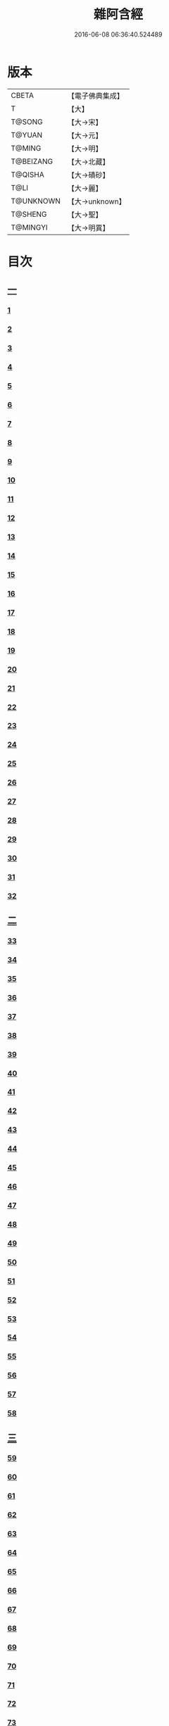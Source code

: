 #+TITLE: 雜阿含經 
#+DATE: 2016-06-08 06:36:40.524489

* 版本
 |     CBETA|【電子佛典集成】|
 |         T|【大】     |
 |    T@SONG|【大→宋】   |
 |    T@YUAN|【大→元】   |
 |    T@MING|【大→明】   |
 | T@BEIZANG|【大→北藏】  |
 |   T@QISHA|【大→磧砂】  |
 |      T@LI|【大→麗】   |
 | T@UNKNOWN|【大→unknown】|
 |   T@SHENG|【大→聖】   |
 |  T@MINGYI|【大→明異】  |

* 目次
** [[file:KR6a0099_001.txt::001-0001a5][一]]
*** [[file:KR6a0099_001.txt::001-0001a5][1]]
*** [[file:KR6a0099_001.txt::001-0001a15][2]]
*** [[file:KR6a0099_001.txt::001-0001a27][3]]
*** [[file:KR6a0099_001.txt::001-0001b6][4]]
*** [[file:KR6a0099_001.txt::001-0001b16][5]]
*** [[file:KR6a0099_001.txt::001-0001c2][6]]
*** [[file:KR6a0099_001.txt::001-0001c11][7]]
*** [[file:KR6a0099_001.txt::001-0001c22][8]]
*** [[file:KR6a0099_001.txt::001-0002a2][9]]
*** [[file:KR6a0099_001.txt::001-0002a12][10]]
*** [[file:KR6a0099_001.txt::001-0002a21][11]]
*** [[file:KR6a0099_001.txt::001-0002b4][12]]
*** [[file:KR6a0099_001.txt::001-0002b15][13]]
*** [[file:KR6a0099_001.txt::001-0002c11][14]]
*** [[file:KR6a0099_001.txt::001-0003a6][15]]
*** [[file:KR6a0099_001.txt::001-0003b14][16]]
*** [[file:KR6a0099_001.txt::001-0003b28][17]]
*** [[file:KR6a0099_001.txt::001-0003c28][18]]
*** [[file:KR6a0099_001.txt::001-0004a28][19]]
*** [[file:KR6a0099_001.txt::001-0004b25][20]]
*** [[file:KR6a0099_001.txt::001-0004b26][21]]
*** [[file:KR6a0099_001.txt::001-0004c20][22]]
*** [[file:KR6a0099_001.txt::001-0005a11][23]]
*** [[file:KR6a0099_001.txt::001-0005b5][24]]
*** [[file:KR6a0099_001.txt::001-0005b28][25]]
*** [[file:KR6a0099_001.txt::001-0005c9][26]]
*** [[file:KR6a0099_001.txt::001-0005c20][27]]
*** [[file:KR6a0099_001.txt::001-0005c29][28]]
*** [[file:KR6a0099_001.txt::001-0006a12][29]]
*** [[file:KR6a0099_001.txt::001-0006a24][30]]
*** [[file:KR6a0099_001.txt::001-0006c4][31]]
*** [[file:KR6a0099_001.txt::001-0007a10][32]]
** [[file:KR6a0099_002.txt::002-0007b21][二]]
*** [[file:KR6a0099_002.txt::002-0007b21][33]]
*** [[file:KR6a0099_002.txt::002-0007c13][34]]
*** [[file:KR6a0099_002.txt::002-0008a5][35]]
*** [[file:KR6a0099_002.txt::002-0008a21][36]]
*** [[file:KR6a0099_002.txt::002-0008b15][37]]
*** [[file:KR6a0099_002.txt::002-0008c8][38]]
*** [[file:KR6a0099_002.txt::002-0008c26][39]]
*** [[file:KR6a0099_002.txt::002-0009a27][40]]
*** [[file:KR6a0099_002.txt::002-0009b7][41]]
*** [[file:KR6a0099_002.txt::002-0010a4][42]]
*** [[file:KR6a0099_002.txt::002-0010c19][43]]
*** [[file:KR6a0099_002.txt::002-0011a13][44]]
*** [[file:KR6a0099_002.txt::002-0011b1][45]]
*** [[file:KR6a0099_002.txt::002-0011b21][46]]
*** [[file:KR6a0099_002.txt::002-0012a9][47]]
*** [[file:KR6a0099_002.txt::002-0012a18][48]]
*** [[file:KR6a0099_002.txt::002-0012a27][49]]
*** [[file:KR6a0099_002.txt::002-0012b10][50]]
*** [[file:KR6a0099_002.txt::002-0012b25][51]]
*** [[file:KR6a0099_002.txt::002-0012c2][52]]
*** [[file:KR6a0099_002.txt::002-0012c4][53]]
*** [[file:KR6a0099_002.txt::002-0013a17][54]]
*** [[file:KR6a0099_002.txt::002-0013b13][55]]
*** [[file:KR6a0099_002.txt::002-0013b24][56]]
*** [[file:KR6a0099_002.txt::002-0013c7][57]]
*** [[file:KR6a0099_002.txt::002-0014b12][58]]
** [[file:KR6a0099_003.txt::003-0015b9][三]]
*** [[file:KR6a0099_003.txt::003-0015b9][59]]
*** [[file:KR6a0099_003.txt::003-0015b21][60]]
*** [[file:KR6a0099_003.txt::003-0015c14][61]]
*** [[file:KR6a0099_003.txt::003-0016a19][62]]
*** [[file:KR6a0099_003.txt::003-0016b13][63]]
*** [[file:KR6a0099_003.txt::003-0016c4][64]]
*** [[file:KR6a0099_003.txt::003-0017a23][65]]
*** [[file:KR6a0099_003.txt::003-0017b16][66]]
*** [[file:KR6a0099_003.txt::003-0017c10][67]]
*** [[file:KR6a0099_003.txt::003-0018a6][68]]
*** [[file:KR6a0099_003.txt::003-0018a26][69]]
*** [[file:KR6a0099_003.txt::003-0018b16][70]]
*** [[file:KR6a0099_003.txt::003-0018b28][71]]
*** [[file:KR6a0099_003.txt::003-0019a4][72]]
*** [[file:KR6a0099_003.txt::003-0019a15][73]]
*** [[file:KR6a0099_003.txt::003-0019b2][74]]
*** [[file:KR6a0099_003.txt::003-0019b21][75]]
*** [[file:KR6a0099_003.txt::003-0019c12][76]]
*** [[file:KR6a0099_003.txt::003-0019c25][77]]
*** [[file:KR6a0099_003.txt::003-0020a3][78]]
*** [[file:KR6a0099_003.txt::003-0020a10][79]]
*** [[file:KR6a0099_003.txt::003-0020a25][80]]
*** [[file:KR6a0099_003.txt::003-0020b28][81]]
*** [[file:KR6a0099_003.txt::003-0021a25][82]]
*** [[file:KR6a0099_003.txt::003-0021b14][83]]
*** [[file:KR6a0099_003.txt::003-0021c5][84]]
*** [[file:KR6a0099_003.txt::003-0021c15][85]]
*** [[file:KR6a0099_003.txt::003-0022a6][86]]
*** [[file:KR6a0099_003.txt::003-0022a25][87]]
** [[file:KR6a0099_004.txt::004-0022b19][四]]
*** [[file:KR6a0099_004.txt::004-0022b19][88]]
*** [[file:KR6a0099_004.txt::004-0022c3][89]]
*** [[file:KR6a0099_004.txt::004-0023a6][90]]
*** [[file:KR6a0099_004.txt::004-0023a22][91]]
*** [[file:KR6a0099_004.txt::004-0023c18][92]]
*** [[file:KR6a0099_004.txt::004-0024b13][93]]
*** [[file:KR6a0099_004.txt::004-0025c2][94]]
*** [[file:KR6a0099_004.txt::004-0026a5][95]]
*** [[file:KR6a0099_004.txt::004-0026b18][96]]
*** [[file:KR6a0099_004.txt::004-0026c26][97]]
*** [[file:KR6a0099_004.txt::004-0027a10][98]]
*** [[file:KR6a0099_004.txt::004-0027b29][99]]
*** [[file:KR6a0099_004.txt::004-0028a3][100]]
*** [[file:KR6a0099_004.txt::004-0028a20][101]]
*** [[file:KR6a0099_004.txt::004-0028b19][102]]
** [[file:KR6a0099_005.txt::005-0029c5][五]]
*** [[file:KR6a0099_005.txt::005-0029c5][103]]
*** [[file:KR6a0099_005.txt::005-0030c12][104]]
*** [[file:KR6a0099_005.txt::005-0031c15][105]]
*** [[file:KR6a0099_005.txt::005-0032c2][106]]
*** [[file:KR6a0099_005.txt::005-0033a6][107]]
*** [[file:KR6a0099_005.txt::005-0033b28][108]]
*** [[file:KR6a0099_005.txt::005-0034a24][109]]
*** [[file:KR6a0099_005.txt::005-0035a17][110]]
** [[file:KR6a0099_006.txt::006-0037c5][六]]
*** [[file:KR6a0099_006.txt::006-0037c5][111]]
*** [[file:KR6a0099_006.txt::006-0037c23][112]]
*** [[file:KR6a0099_006.txt::006-0038a4][113]]
*** [[file:KR6a0099_006.txt::006-0038a28][114]]
*** [[file:KR6a0099_006.txt::006-0038b16][115]]
*** [[file:KR6a0099_006.txt::006-0038c7][116]]
*** [[file:KR6a0099_006.txt::006-0038c27][117]]
*** [[file:KR6a0099_006.txt::006-0039a16][118]]
*** [[file:KR6a0099_006.txt::006-0039b6][119]]
*** [[file:KR6a0099_006.txt::006-0039b25][120]]
*** [[file:KR6a0099_006.txt::006-0039c14][121]]
*** [[file:KR6a0099_006.txt::006-0040a4][122]]
*** [[file:KR6a0099_006.txt::006-0040a19][123]]
*** [[file:KR6a0099_006.txt::006-0040b19][124]]
*** [[file:KR6a0099_006.txt::006-0040c6][125]]
*** [[file:KR6a0099_006.txt::006-0040c28][126]]
*** [[file:KR6a0099_006.txt::006-0041a5][127]]
*** [[file:KR6a0099_006.txt::006-0041a21][128]]
*** [[file:KR6a0099_006.txt::006-0041a29][129]]
*** [[file:KR6a0099_006.txt::006-0041b7][130]]
*** [[file:KR6a0099_006.txt::006-0041b25][131]]
*** [[file:KR6a0099_006.txt::006-0041c7][132]]
*** [[file:KR6a0099_006.txt::006-0041c14][133]]
*** [[file:KR6a0099_006.txt::006-0042a16][134]]
*** [[file:KR6a0099_006.txt::006-0042a24][135]]
*** [[file:KR6a0099_006.txt::006-0042b2][136]]
*** [[file:KR6a0099_006.txt::006-0042c5][137]]
*** [[file:KR6a0099_006.txt::006-0042c7][138]]
** [[file:KR6a0099_007.txt::007-0042c14][七]]
*** [[file:KR6a0099_007.txt::007-0042c14][139]]
*** [[file:KR6a0099_007.txt::007-0043a16][140-141]]
*** [[file:KR6a0099_007.txt::007-0043a20][142]]
*** [[file:KR6a0099_007.txt::007-0043a27][143-144]]
*** [[file:KR6a0099_007.txt::007-0043a28][145]]
*** [[file:KR6a0099_007.txt::007-0043b5][146]]
*** [[file:KR6a0099_007.txt::007-0043b10][147]]
*** [[file:KR6a0099_007.txt::007-0043b15][148]]
*** [[file:KR6a0099_007.txt::007-0043b20][149]]
*** [[file:KR6a0099_007.txt::007-0043b26][150]]
*** [[file:KR6a0099_007.txt::007-0043c3][151]]
*** [[file:KR6a0099_007.txt::007-0043c9][152]]
*** [[file:KR6a0099_007.txt::007-0043c15][153]]
*** [[file:KR6a0099_007.txt::007-0043c21][154]]
*** [[file:KR6a0099_007.txt::007-0044a1][155]]
*** [[file:KR6a0099_007.txt::007-0044a11][156]]
*** [[file:KR6a0099_007.txt::007-0044a22][157]]
*** [[file:KR6a0099_007.txt::007-0044a28][158]]
*** [[file:KR6a0099_007.txt::007-0044b5][159]]
*** [[file:KR6a0099_007.txt::007-0044b11][160]]
*** [[file:KR6a0099_007.txt::007-0044b16][161]]
*** [[file:KR6a0099_007.txt::007-0044b29][162]]
*** [[file:KR6a0099_007.txt::007-0044c12][163]]
*** [[file:KR6a0099_007.txt::007-0045a2][164]]
*** [[file:KR6a0099_007.txt::007-0045a9][165]]
*** [[file:KR6a0099_007.txt::007-0045a15][166]]
*** [[file:KR6a0099_007.txt::007-0045a26][167]]
*** [[file:KR6a0099_007.txt::007-0045b6][168]]
*** [[file:KR6a0099_007.txt::007-0045b15][169]]
*** [[file:KR6a0099_007.txt::007-0045b26][170]]
*** [[file:KR6a0099_007.txt::007-0045c5][171]]
*** [[file:KR6a0099_007.txt::007-0045c15][172]]
*** [[file:KR6a0099_007.txt::007-0045c20][173]]
*** [[file:KR6a0099_007.txt::007-0045c29][174]]
*** [[file:KR6a0099_007.txt::007-0046a16][175]]
*** [[file:KR6a0099_007.txt::007-0046b2][176]]
*** [[file:KR6a0099_007.txt::007-0046b19][177]]
*** [[file:KR6a0099_007.txt::007-0046c10][178]]
*** [[file:KR6a0099_007.txt::007-0047a2][179]]
*** [[file:KR6a0099_007.txt::007-0047a19][180]]
*** [[file:KR6a0099_007.txt::007-0047b6][181]]
*** [[file:KR6a0099_007.txt::007-0047b23][182]]
*** [[file:KR6a0099_007.txt::007-0047c11][183]]
*** [[file:KR6a0099_007.txt::007-0047c28][184]]
*** [[file:KR6a0099_007.txt::007-0048a16][185]]
*** [[file:KR6a0099_007.txt::007-0048b4][186]]
*** [[file:KR6a0099_007.txt::007-0048c27][187]]
** [[file:KR6a0099_008.txt::008-0049b6][八]]
*** [[file:KR6a0099_008.txt::008-0049b6][188]]
*** [[file:KR6a0099_008.txt::008-0049b16][189]]
*** [[file:KR6a0099_008.txt::008-0049b25][190]]
*** [[file:KR6a0099_008.txt::008-0049c4][191]]
*** [[file:KR6a0099_008.txt::008-0049c13][192]]
*** [[file:KR6a0099_008.txt::008-0049c21][193]]
*** [[file:KR6a0099_008.txt::008-0050a1][194]]
*** [[file:KR6a0099_008.txt::008-0050a11][195]]
*** [[file:KR6a0099_008.txt::008-0050a24][196]]
*** [[file:KR6a0099_008.txt::008-0050b14][197]]
*** [[file:KR6a0099_008.txt::008-0050c7][198]]
*** [[file:KR6a0099_008.txt::008-0050c27][199]]
*** [[file:KR6a0099_008.txt::008-0051a15][200]]
*** [[file:KR6a0099_008.txt::008-0051c11][201]]
*** [[file:KR6a0099_008.txt::008-0051c29][202]]
*** [[file:KR6a0099_008.txt::008-0052a10][203]]
*** [[file:KR6a0099_008.txt::008-0052a27][204]]
*** [[file:KR6a0099_008.txt::008-0052b9][205]]
*** [[file:KR6a0099_008.txt::008-0052b20][206]]
*** [[file:KR6a0099_008.txt::008-0052b29][207]]
*** [[file:KR6a0099_008.txt::008-0052c7][208]]
*** [[file:KR6a0099_008.txt::008-0052c17][209]]
*** [[file:KR6a0099_008.txt::008-0053a11][210]]
*** [[file:KR6a0099_008.txt::008-0053a26][211]]
*** [[file:KR6a0099_008.txt::008-0053c7][212]]
*** [[file:KR6a0099_008.txt::008-0054a1][213]]
*** [[file:KR6a0099_008.txt::008-0054a22][214]]
*** [[file:KR6a0099_008.txt::008-0054b2][215]]
*** [[file:KR6a0099_008.txt::008-0054b22][216]]
*** [[file:KR6a0099_008.txt::008-0054c5][217]]
*** [[file:KR6a0099_008.txt::008-0054c19][218]]
*** [[file:KR6a0099_008.txt::008-0055a3][219]]
*** [[file:KR6a0099_008.txt::008-0055a10][220]]
*** [[file:KR6a0099_008.txt::008-0055a17][221]]
*** [[file:KR6a0099_008.txt::008-0055a27][222]]
*** [[file:KR6a0099_008.txt::008-0055b6][223]]
*** [[file:KR6a0099_008.txt::008-0055b15][224]]
*** [[file:KR6a0099_008.txt::008-0055b22][225]]
*** [[file:KR6a0099_008.txt::008-0055c1][226]]
*** [[file:KR6a0099_008.txt::008-0055c13][227]]
*** [[file:KR6a0099_008.txt::008-0055c26][228]]
*** [[file:KR6a0099_008.txt::008-0056a8][229]]
** [[file:KR6a0099_009.txt::009-0056a23][九]]
*** [[file:KR6a0099_009.txt::009-0056a23][230]]
*** [[file:KR6a0099_009.txt::009-0056b11][231]]
*** [[file:KR6a0099_009.txt::009-0056b21][232]]
*** [[file:KR6a0099_009.txt::009-0056c2][233]]
*** [[file:KR6a0099_009.txt::009-0056c12][234]]
*** [[file:KR6a0099_009.txt::009-0057a16][235]]
*** [[file:KR6a0099_009.txt::009-0057b3][236]]
*** [[file:KR6a0099_009.txt::009-0057b28][237]]
*** [[file:KR6a0099_009.txt::009-0057c14][238]]
*** [[file:KR6a0099_009.txt::009-0057c24][239]]
*** [[file:KR6a0099_009.txt::009-0058a1][240]]
*** [[file:KR6a0099_009.txt::009-0058a7][241]]
*** [[file:KR6a0099_009.txt::009-0058b21][242]]
*** [[file:KR6a0099_009.txt::009-0058b27][243]]
*** [[file:KR6a0099_009.txt::009-0058c9][244]]
*** [[file:KR6a0099_009.txt::009-0058c17][245]]
*** [[file:KR6a0099_009.txt::009-0059a3][246]]
*** [[file:KR6a0099_009.txt::009-0059b8][247]]
*** [[file:KR6a0099_009.txt::009-0059b17][248]]
*** [[file:KR6a0099_009.txt::009-0059c27][249]]
*** [[file:KR6a0099_009.txt::009-0060a22][250]]
*** [[file:KR6a0099_009.txt::009-0060b22][251]]
*** [[file:KR6a0099_009.txt::009-0060c14][252]]
*** [[file:KR6a0099_009.txt::009-0061b29][253]]
*** [[file:KR6a0099_009.txt::009-0062b22][254]]
*** [[file:KR6a0099_009.txt::009-0063b19][255]]
** [[file:KR6a0099_010.txt::010-0064b21][一〇]]
*** [[file:KR6a0099_010.txt::010-0064b21][256]]
*** [[file:KR6a0099_010.txt::010-0064c20][257]]
*** [[file:KR6a0099_010.txt::010-0065a13][258]]
*** [[file:KR6a0099_010.txt::010-0065b5][259]]
*** [[file:KR6a0099_010.txt::010-0065c12][260]]
*** [[file:KR6a0099_010.txt::010-0066a5][261]]
*** [[file:KR6a0099_010.txt::010-0066b6][262]]
*** [[file:KR6a0099_010.txt::010-0067a22][263]]
*** [[file:KR6a0099_010.txt::010-0067c4][264]]
*** [[file:KR6a0099_010.txt::010-0068b29][265]]
*** [[file:KR6a0099_010.txt::010-0069b4][266]]
*** [[file:KR6a0099_010.txt::010-0069c2][267]]
*** [[file:KR6a0099_010.txt::010-0070a12][268]]
*** [[file:KR6a0099_010.txt::010-0070b1][269]]
*** [[file:KR6a0099_010.txt::010-0070c2][270]]
*** [[file:KR6a0099_010.txt::010-0071a4][271]]
*** [[file:KR6a0099_010.txt::010-0071c14][272]]
** [[file:KR6a0099_011.txt::011-0072b19][一一]]
*** [[file:KR6a0099_011.txt::011-0072b19][273]]
*** [[file:KR6a0099_011.txt::011-0073a2][274]]
*** [[file:KR6a0099_011.txt::011-0073a22][275]]
*** [[file:KR6a0099_011.txt::011-0073c9][276]]
*** [[file:KR6a0099_011.txt::011-0075c18][277]]
*** [[file:KR6a0099_011.txt::011-0076a3][278]]
*** [[file:KR6a0099_011.txt::011-0076a20][279]]
*** [[file:KR6a0099_011.txt::011-0076c3][280]]
*** [[file:KR6a0099_011.txt::011-0077a29][281]]
*** [[file:KR6a0099_011.txt::011-0078a22][282]]
** [[file:KR6a0099_012.txt::012-0079a24][一二]]
*** [[file:KR6a0099_012.txt::012-0079a24][283]]
*** [[file:KR6a0099_012.txt::012-0079b23][284]]
*** [[file:KR6a0099_012.txt::012-0079c27][285]]
*** [[file:KR6a0099_012.txt::012-0080b8][286]]
*** [[file:KR6a0099_012.txt::012-0080b24][287]]
*** [[file:KR6a0099_012.txt::012-0081a9][288]]
*** [[file:KR6a0099_012.txt::012-0081c4][289]]
*** [[file:KR6a0099_012.txt::012-0082a1][290]]
*** [[file:KR6a0099_012.txt::012-0082a28][291]]
*** [[file:KR6a0099_012.txt::012-0082c18][292]]
*** [[file:KR6a0099_012.txt::012-0083c1][293]]
*** [[file:KR6a0099_012.txt::012-0083c23][294]]
*** [[file:KR6a0099_012.txt::012-0084a23][295]]
*** [[file:KR6a0099_012.txt::012-0084b12][296]]
*** [[file:KR6a0099_012.txt::012-0084c11][297]]
*** [[file:KR6a0099_012.txt::012-0085a11][298]]
*** [[file:KR6a0099_012.txt::012-0085b21][299]]
*** [[file:KR6a0099_012.txt::012-0085c3][300]]
*** [[file:KR6a0099_012.txt::012-0085c17][301]]
*** [[file:KR6a0099_012.txt::012-0086a4][302]]
*** [[file:KR6a0099_012.txt::012-0086b24][303]]
** [[file:KR6a0099_013.txt::013-0086c22][一三]]
*** [[file:KR6a0099_013.txt::013-0086c22][304]]
*** [[file:KR6a0099_013.txt::013-0087a27][305]]
*** [[file:KR6a0099_013.txt::013-0087c18][306]]
*** [[file:KR6a0099_013.txt::013-0088a21][307]]
*** [[file:KR6a0099_013.txt::013-0088b15][308]]
*** [[file:KR6a0099_013.txt::013-0088c18][309]]
*** [[file:KR6a0099_013.txt::013-0089a12][310]]
*** [[file:KR6a0099_013.txt::013-0089b1][311]]
*** [[file:KR6a0099_013.txt::013-0089c24][312]]
*** [[file:KR6a0099_013.txt::013-0090b27][313]]
*** [[file:KR6a0099_013.txt::013-0090c19][314]]
*** [[file:KR6a0099_013.txt::013-0090c25][315]]
*** [[file:KR6a0099_013.txt::013-0091a2][316]]
*** [[file:KR6a0099_013.txt::013-0091a9][317]]
*** [[file:KR6a0099_013.txt::013-0091a16][318]]
*** [[file:KR6a0099_013.txt::013-0091a24][319]]
*** [[file:KR6a0099_013.txt::013-0091b4][320]]
*** [[file:KR6a0099_013.txt::013-0091b15][321]]
*** [[file:KR6a0099_013.txt::013-0091c1][322]]
*** [[file:KR6a0099_013.txt::013-0091c23][323]]
*** [[file:KR6a0099_013.txt::013-0091c27][324]]
*** [[file:KR6a0099_013.txt::013-0092a3][325]]
*** [[file:KR6a0099_013.txt::013-0092a8][326]]
*** [[file:KR6a0099_013.txt::013-0092a13][327]]
*** [[file:KR6a0099_013.txt::013-0092a18][328]]
*** [[file:KR6a0099_013.txt::013-0092a23][329]]
*** [[file:KR6a0099_013.txt::013-0092a28][330]]
*** [[file:KR6a0099_013.txt::013-0092b4][331]]
*** [[file:KR6a0099_013.txt::013-0092b9][332]]
*** [[file:KR6a0099_013.txt::013-0092b14][333]]
*** [[file:KR6a0099_013.txt::013-0092b21][334]]
*** [[file:KR6a0099_013.txt::013-0092c12][335]]
*** [[file:KR6a0099_013.txt::013-0092c27][336]]
*** [[file:KR6a0099_013.txt::013-0093a4][337]]
*** [[file:KR6a0099_013.txt::013-0093a10][338]]
*** [[file:KR6a0099_013.txt::013-0093a16][339]]
*** [[file:KR6a0099_013.txt::013-0093a22][340]]
*** [[file:KR6a0099_013.txt::013-0093a29][341]]
*** [[file:KR6a0099_013.txt::013-0093b8][342]]
** [[file:KR6a0099_014.txt::014-0093b24][一四]]
*** [[file:KR6a0099_014.txt::014-0093b24][343]]
*** [[file:KR6a0099_014.txt::014-0094b2][344]]
*** [[file:KR6a0099_014.txt::014-0095b10][345]]
*** [[file:KR6a0099_014.txt::014-0095c17][346]]
*** [[file:KR6a0099_014.txt::014-0096b25][347]]
*** [[file:KR6a0099_014.txt::014-0098a13][348]]
*** [[file:KR6a0099_014.txt::014-0098b6][349]]
*** [[file:KR6a0099_014.txt::014-0098b22][350]]
*** [[file:KR6a0099_014.txt::014-0098c1][351]]
*** [[file:KR6a0099_014.txt::014-0099a6][352]]
*** [[file:KR6a0099_014.txt::014-0099b2][353]]
*** [[file:KR6a0099_014.txt::014-0099b19][354]]
*** [[file:KR6a0099_014.txt::014-0099c4][355]]
*** [[file:KR6a0099_014.txt::014-0099c19][356]]
*** [[file:KR6a0099_014.txt::014-0099c27][357]]
*** [[file:KR6a0099_014.txt::014-0100a12][358]]
*** [[file:KR6a0099_014.txt::014-0100a23][359]]
*** [[file:KR6a0099_014.txt::014-0100b2][360]]
*** [[file:KR6a0099_014.txt::014-0100b11][361]]
*** [[file:KR6a0099_014.txt::014-0100b22][362]]
*** [[file:KR6a0099_014.txt::014-0100c4][363]]
*** [[file:KR6a0099_014.txt::014-0100c15][364]]
** [[file:KR6a0099_015.txt::015-0101a5][一五]]
*** [[file:KR6a0099_015.txt::015-0101a5][365]]
*** [[file:KR6a0099_015.txt::015-0101a15][366]]
*** [[file:KR6a0099_015.txt::015-0101b8][367]]
*** [[file:KR6a0099_015.txt::015-0101b17][368]]
*** [[file:KR6a0099_015.txt::015-0101b24][369]]
*** [[file:KR6a0099_015.txt::015-0101c21][370]]
*** [[file:KR6a0099_015.txt::015-0101c25][371]]
*** [[file:KR6a0099_015.txt::015-0102a12][372]]
*** [[file:KR6a0099_015.txt::015-0102b18][373]]
*** [[file:KR6a0099_015.txt::015-0102c28][374]]
*** [[file:KR6a0099_015.txt::015-0103a13][375]]
*** [[file:KR6a0099_015.txt::015-0103a21][376]]
*** [[file:KR6a0099_015.txt::015-0103b8][377]]
*** [[file:KR6a0099_015.txt::015-0103b24][378]]
*** [[file:KR6a0099_015.txt::015-0103c13][379]]
*** [[file:KR6a0099_015.txt::015-0104b1][380]]
*** [[file:KR6a0099_015.txt::015-0104b6][381]]
*** [[file:KR6a0099_015.txt::015-0104b13][382]]
*** [[file:KR6a0099_015.txt::015-0104b20][383]]
*** [[file:KR6a0099_015.txt::015-0104b29][384]]
*** [[file:KR6a0099_015.txt::015-0104c9][385]]
*** [[file:KR6a0099_015.txt::015-0104c18][386]]
*** [[file:KR6a0099_015.txt::015-0104c27][387]]
*** [[file:KR6a0099_015.txt::015-0105a13][388]]
*** [[file:KR6a0099_015.txt::015-0105a24][389]]
*** [[file:KR6a0099_015.txt::015-0105b21][390]]
*** [[file:KR6a0099_015.txt::015-0105c9][391]]
*** [[file:KR6a0099_015.txt::015-0105c15][392]]
*** [[file:KR6a0099_015.txt::015-0106a16][393]]
*** [[file:KR6a0099_015.txt::015-0106b24][394]]
*** [[file:KR6a0099_015.txt::015-0106c2][395]]
*** [[file:KR6a0099_015.txt::015-0106c18][396]]
*** [[file:KR6a0099_015.txt::015-0107a3][397]]
*** [[file:KR6a0099_015.txt::015-0107a28][398]]
*** [[file:KR6a0099_015.txt::015-0107b16][399]]
*** [[file:KR6a0099_015.txt::015-0107b27][400]]
*** [[file:KR6a0099_015.txt::015-0107c11][401]]
*** [[file:KR6a0099_015.txt::015-0107c25][402]]
*** [[file:KR6a0099_015.txt::015-0108a4][403]]
*** [[file:KR6a0099_015.txt::015-0108a24][404]]
*** [[file:KR6a0099_015.txt::015-0108b13][405]]
*** [[file:KR6a0099_015.txt::015-0108c6][406]]
** [[file:KR6a0099_016.txt::016-0108c27][一六]]
*** [[file:KR6a0099_016.txt::016-0108c27][407]]
*** [[file:KR6a0099_016.txt::016-0109a27][408]]
*** [[file:KR6a0099_016.txt::016-0109b19][409]]
*** [[file:KR6a0099_016.txt::016-0109c4][410]]
*** [[file:KR6a0099_016.txt::016-0109c7][411]]
*** [[file:KR6a0099_016.txt::016-0109c22][412]]
*** [[file:KR6a0099_016.txt::016-0110a3][413]]
*** [[file:KR6a0099_016.txt::016-0110a19][414]]
*** [[file:KR6a0099_016.txt::016-0110b5][415]]
*** [[file:KR6a0099_016.txt::016-0110b15][416]]
*** [[file:KR6a0099_016.txt::016-0110b27][417]]
*** [[file:KR6a0099_016.txt::016-0110c13][418]]
*** [[file:KR6a0099_016.txt::016-0111a1][419]]
*** [[file:KR6a0099_016.txt::016-0111a12][420]]
*** [[file:KR6a0099_016.txt::016-0111a20][421]]
*** [[file:KR6a0099_016.txt::016-0111b10][422]]
*** [[file:KR6a0099_016.txt::016-0111b25][423]]
*** [[file:KR6a0099_016.txt::016-0111c8][424]]
*** [[file:KR6a0099_016.txt::016-0111c26][425]]
*** [[file:KR6a0099_016.txt::016-0112a3][426]]
*** [[file:KR6a0099_016.txt::016-0112a11][427]]
*** [[file:KR6a0099_016.txt::016-0112a18][428]]
*** [[file:KR6a0099_016.txt::016-0112a25][429]]
*** [[file:KR6a0099_016.txt::016-0112b3][430]]
*** [[file:KR6a0099_016.txt::016-0112b12][431]]
*** [[file:KR6a0099_016.txt::016-0112b21][432]]
*** [[file:KR6a0099_016.txt::016-0112c2][433]]
*** [[file:KR6a0099_016.txt::016-0112c10][434]]
*** [[file:KR6a0099_016.txt::016-0112c21][435]]
*** [[file:KR6a0099_016.txt::016-0113a12][436]]
*** [[file:KR6a0099_016.txt::016-0113b2][437]]
*** [[file:KR6a0099_016.txt::016-0113b19][438]]
*** [[file:KR6a0099_016.txt::016-0113b28][439]]
*** [[file:KR6a0099_016.txt::016-0113c13][440]]
*** [[file:KR6a0099_016.txt::016-0114a1][441]]
*** [[file:KR6a0099_016.txt::016-0114a21][442]]
*** [[file:KR6a0099_016.txt::016-0114c20][443]]
*** [[file:KR6a0099_016.txt::016-0114c27][444]]
*** [[file:KR6a0099_016.txt::016-0115a5][445]]
*** [[file:KR6a0099_016.txt::016-0115a12][446]]
*** [[file:KR6a0099_016.txt::016-0115a24][447]]
*** [[file:KR6a0099_016.txt::016-0115b24][448]]
*** [[file:KR6a0099_016.txt::016-0115c6][449]]
*** [[file:KR6a0099_016.txt::016-0115c15][450]]
*** [[file:KR6a0099_016.txt::016-0115c27][451]]
*** [[file:KR6a0099_016.txt::016-0116a5][452]]
*** [[file:KR6a0099_016.txt::016-0116a22][453]]
*** [[file:KR6a0099_016.txt::016-0116b14][454]]
** [[file:KR6a0099_017.txt::017-0116c11][一七]]
*** [[file:KR6a0099_017.txt::017-0116c11][456]]
*** [[file:KR6a0099_017.txt::017-0117a3][457]]
*** [[file:KR6a0099_017.txt::017-0117a21][458]]
*** [[file:KR6a0099_017.txt::017-0117c2][459]]
*** [[file:KR6a0099_017.txt::017-0117c23][460]]
*** [[file:KR6a0099_017.txt::017-0118a8][461]]
*** [[file:KR6a0099_017.txt::017-0118a20][462]]
*** [[file:KR6a0099_017.txt::017-0118b2][463]]
*** [[file:KR6a0099_017.txt::017-0118b15][464]]
*** [[file:KR6a0099_017.txt::017-0118c24][465]]
*** [[file:KR6a0099_017.txt::017-0119a11][466]]
*** [[file:KR6a0099_017.txt::017-0119a22][467]]
*** [[file:KR6a0099_017.txt::017-0119b11][468]]
*** [[file:KR6a0099_017.txt::017-0119c7][469]]
*** [[file:KR6a0099_017.txt::017-0119c28][470]]
*** [[file:KR6a0099_017.txt::017-0120b15][471]]
*** [[file:KR6a0099_017.txt::017-0120c8][472]]
*** [[file:KR6a0099_017.txt::017-0121a2][473]]
*** [[file:KR6a0099_017.txt::017-0121a19][474]]
*** [[file:KR6a0099_017.txt::017-0121b26][475]]
*** [[file:KR6a0099_017.txt::017-0121c13][476]]
*** [[file:KR6a0099_017.txt::017-0121c29][477]]
*** [[file:KR6a0099_017.txt::017-0122a2][478]]
*** [[file:KR6a0099_017.txt::017-0122a15][479]]
*** [[file:KR6a0099_017.txt::017-0122a26][480]]
*** [[file:KR6a0099_017.txt::017-0122b13][481]]
*** [[file:KR6a0099_017.txt::017-0122c24][482]]
*** [[file:KR6a0099_017.txt::017-0123a23][483]]
*** [[file:KR6a0099_017.txt::017-0123b20][484]]
*** [[file:KR6a0099_017.txt::017-0123c21][485]]
*** [[file:KR6a0099_017.txt::017-0124b18][486]]
*** [[file:KR6a0099_017.txt::017-0124b28][487]]
*** [[file:KR6a0099_017.txt::017-0124c10][488]]
*** [[file:KR6a0099_017.txt::017-0124c22][489]]
*** [[file:KR6a0099_017.txt::017-0125a6][455]]
** [[file:KR6a0099_018.txt::018-0126a6][一八]]
*** [[file:KR6a0099_018.txt::018-0126a6][490]]
*** [[file:KR6a0099_018.txt::018-0128a28][491]]
*** [[file:KR6a0099_018.txt::018-0128b1][492]]
*** [[file:KR6a0099_018.txt::018-0128b26][493]]
*** [[file:KR6a0099_018.txt::018-0128c19][494]]
*** [[file:KR6a0099_018.txt::018-0129a9][495]]
*** [[file:KR6a0099_018.txt::018-0129a27][496]]
*** [[file:KR6a0099_018.txt::018-0129b25][497]]
*** [[file:KR6a0099_018.txt::018-0130c7][498]]
*** [[file:KR6a0099_018.txt::018-0131a25][499]]
*** [[file:KR6a0099_018.txt::018-0131c9][500]]
*** [[file:KR6a0099_018.txt::018-0132a13][501]]
*** [[file:KR6a0099_018.txt::018-0132b11][502]]
*** [[file:KR6a0099_018.txt::018-0132c8][503]]
** [[file:KR6a0099_019.txt::019-0133a21][一九]]
*** [[file:KR6a0099_019.txt::019-0133a21][504]]
*** [[file:KR6a0099_019.txt::019-0133b24][505]]
*** [[file:KR6a0099_019.txt::019-0134a7][506]]
*** [[file:KR6a0099_019.txt::019-0134c24][507]]
*** [[file:KR6a0099_019.txt::019-0135a8][508]]
*** [[file:KR6a0099_019.txt::019-0135b12][509]]
*** [[file:KR6a0099_019.txt::019-0135c17][510]]
*** [[file:KR6a0099_019.txt::019-0136a20][511]]
*** [[file:KR6a0099_019.txt::019-0136a28][512]]
*** [[file:KR6a0099_019.txt::019-0136b7][513]]
*** [[file:KR6a0099_019.txt::019-0136b18][514]]
*** [[file:KR6a0099_019.txt::019-0136b27][515]]
*** [[file:KR6a0099_019.txt::019-0136c7][516]]
*** [[file:KR6a0099_019.txt::019-0136c16][517]]
*** [[file:KR6a0099_019.txt::019-0136c26][518]]
*** [[file:KR6a0099_019.txt::019-0137a7][519]]
*** [[file:KR6a0099_019.txt::019-0137a16][520]]
*** [[file:KR6a0099_019.txt::019-0137a25][521]]
*** [[file:KR6a0099_019.txt::019-0137b4][522]]
*** [[file:KR6a0099_019.txt::019-0137b12][523]]
*** [[file:KR6a0099_019.txt::019-0137c9][524]]
*** [[file:KR6a0099_019.txt::019-0137c19][525]]
*** [[file:KR6a0099_019.txt::019-0138a1][526]]
*** [[file:KR6a0099_019.txt::019-0138a13][527]]
*** [[file:KR6a0099_019.txt::019-0138a24][528]]
*** [[file:KR6a0099_019.txt::019-0138b6][529]]
*** [[file:KR6a0099_019.txt::019-0138b17][530]]
*** [[file:KR6a0099_019.txt::019-0138c1][531]]
*** [[file:KR6a0099_019.txt::019-0138c11][532]]
*** [[file:KR6a0099_019.txt::019-0138c24][533]]
*** [[file:KR6a0099_019.txt::019-0139a7][534]]
*** [[file:KR6a0099_019.txt::019-0139a16][535]]
*** [[file:KR6a0099_019.txt::019-0139b25][536]]
** [[file:KR6a0099_020.txt::020-0139c15][二〇]]
*** [[file:KR6a0099_020.txt::020-0139c15][537]]
*** [[file:KR6a0099_020.txt::020-0140a7][538]]
*** [[file:KR6a0099_020.txt::020-0140a26][539]]
*** [[file:KR6a0099_020.txt::020-0140b26][540]]
*** [[file:KR6a0099_020.txt::020-0140c13][541]]
*** [[file:KR6a0099_020.txt::020-0140c25][542]]
*** [[file:KR6a0099_020.txt::020-0141a15][543]]
*** [[file:KR6a0099_020.txt::020-0141b1][544]]
*** [[file:KR6a0099_020.txt::020-0141b14][545]]
*** [[file:KR6a0099_020.txt::020-0141b22][546]]
*** [[file:KR6a0099_020.txt::020-0141c16][547]]
*** [[file:KR6a0099_020.txt::020-0142a18][548]]
*** [[file:KR6a0099_020.txt::020-0143a2][549]]
*** [[file:KR6a0099_020.txt::020-0143b18][550]]
*** [[file:KR6a0099_020.txt::020-0144a28][551]]
*** [[file:KR6a0099_020.txt::020-0144c20][552]]
*** [[file:KR6a0099_020.txt::020-0145a8][553]]
*** [[file:KR6a0099_020.txt::020-0145a24][554]]
*** [[file:KR6a0099_020.txt::020-0145c12][555]]
*** [[file:KR6a0099_020.txt::020-0145c18][556]]
*** [[file:KR6a0099_020.txt::020-0146a13][557]]
*** [[file:KR6a0099_020.txt::020-0146b1][558]]
** [[file:KR6a0099_021.txt::021-0146b23][二一]]
*** [[file:KR6a0099_021.txt::021-0146b23][559]]
*** [[file:KR6a0099_021.txt::021-0146c20][560]]
*** [[file:KR6a0099_021.txt::021-0147a13][561]]
*** [[file:KR6a0099_021.txt::021-0147b13][562]]
*** [[file:KR6a0099_021.txt::021-0147c2][563]]
*** [[file:KR6a0099_021.txt::021-0148a13][564]]
*** [[file:KR6a0099_021.txt::021-0148c11][565]]
*** [[file:KR6a0099_021.txt::021-0149a28][566]]
*** [[file:KR6a0099_021.txt::021-0149c6][567]]
*** [[file:KR6a0099_021.txt::021-0150a17][568]]
*** [[file:KR6a0099_021.txt::021-0150c8][569]]
*** [[file:KR6a0099_021.txt::021-0151a9][570]]
*** [[file:KR6a0099_021.txt::021-0151b12][571]]
*** [[file:KR6a0099_021.txt::021-0151c29][572]]
*** [[file:KR6a0099_021.txt::021-0152a23][573]]
*** [[file:KR6a0099_021.txt::021-0152b28][574]]
*** [[file:KR6a0099_021.txt::021-0153a3][575]]
** [[file:KR6a0099_022.txt::022-0153c4][二二]]
*** [[file:KR6a0099_022.txt::022-0153c4][576]]
*** [[file:KR6a0099_022.txt::022-0153c19][577]]
*** [[file:KR6a0099_022.txt::022-0154a6][578]]
*** [[file:KR6a0099_022.txt::022-0154a20][579]]
*** [[file:KR6a0099_022.txt::022-0154b5][580]]
*** [[file:KR6a0099_022.txt::022-0154b19][581]]
*** [[file:KR6a0099_022.txt::022-0154c16][582]]
*** [[file:KR6a0099_022.txt::022-0155a7][583]]
*** [[file:KR6a0099_022.txt::022-0155b5][584]]
*** [[file:KR6a0099_022.txt::022-0155b29][585]]
*** [[file:KR6a0099_022.txt::022-0155c26][586]]
*** [[file:KR6a0099_022.txt::022-0156a11][587]]
*** [[file:KR6a0099_022.txt::022-0156a29][588]]
*** [[file:KR6a0099_022.txt::022-0156b14][589]]
*** [[file:KR6a0099_022.txt::022-0156c3][590]]
*** [[file:KR6a0099_022.txt::022-0157a26][591]]
*** [[file:KR6a0099_022.txt::022-0157b18][592]]
*** [[file:KR6a0099_022.txt::022-0158b24][593]]
*** [[file:KR6a0099_022.txt::022-0159a1][594]]
*** [[file:KR6a0099_022.txt::022-0159b4][595]]
*** [[file:KR6a0099_022.txt::022-0159c19][596]]
*** [[file:KR6a0099_022.txt::022-0160a6][597]]
*** [[file:KR6a0099_022.txt::022-0160a26][598]]
*** [[file:KR6a0099_022.txt::022-0160b13][599]]
*** [[file:KR6a0099_022.txt::022-0160b27][600]]
*** [[file:KR6a0099_022.txt::022-0160c16][601]]
*** [[file:KR6a0099_022.txt::022-0161a3][602]]
*** [[file:KR6a0099_022.txt::022-0161a22][603]]
** [[file:KR6a0099_023.txt::023-0161b12][二三]]
*** [[file:KR6a0099_023.txt::023-0161b12][604]]
** [[file:KR6a0099_024.txt::024-0170c27][二四]]
*** [[file:KR6a0099_024.txt::024-0170c27][605]]
*** [[file:KR6a0099_024.txt::024-0171a3][606]]
*** [[file:KR6a0099_024.txt::024-0171a9][607]]
*** [[file:KR6a0099_024.txt::024-0171a15][608]]
*** [[file:KR6a0099_024.txt::024-0171a26][609]]
*** [[file:KR6a0099_024.txt::024-0171b14][610]]
*** [[file:KR6a0099_024.txt::024-0171b24][611]]
*** [[file:KR6a0099_024.txt::024-0171c6][612]]
*** [[file:KR6a0099_024.txt::024-0171c22][613]]
*** [[file:KR6a0099_024.txt::024-0172a8][614]]
*** [[file:KR6a0099_024.txt::024-0172a26][615]]
*** [[file:KR6a0099_024.txt::024-0172b23][616]]
*** [[file:KR6a0099_024.txt::024-0172c24][617]]
*** [[file:KR6a0099_024.txt::024-0173a29][618]]
*** [[file:KR6a0099_024.txt::024-0173b5][619]]
*** [[file:KR6a0099_024.txt::024-0173b20][620]]
*** [[file:KR6a0099_024.txt::024-0173c12][621]]
*** [[file:KR6a0099_024.txt::024-0174a2][622]]
*** [[file:KR6a0099_024.txt::024-0174b15][623]]
*** [[file:KR6a0099_024.txt::024-0174c21][624]]
*** [[file:KR6a0099_024.txt::024-0175a17][625]]
*** [[file:KR6a0099_024.txt::024-0175a26][626]]
*** [[file:KR6a0099_024.txt::024-0175a28][627]]
*** [[file:KR6a0099_024.txt::024-0175b12][628]]
*** [[file:KR6a0099_024.txt::024-0175b24][629]]
*** [[file:KR6a0099_024.txt::024-0175c3][630]]
*** [[file:KR6a0099_024.txt::024-0175c11][631]]
*** [[file:KR6a0099_024.txt::024-0175c19][632]]
*** [[file:KR6a0099_024.txt::024-0175c26][633]]
*** [[file:KR6a0099_024.txt::024-0176a2][634]]
*** [[file:KR6a0099_024.txt::024-0176a10][635]]
*** [[file:KR6a0099_024.txt::024-0176a19][636]]
*** [[file:KR6a0099_024.txt::024-0176b20][637]]
*** [[file:KR6a0099_024.txt::024-0176b28][638]]
*** [[file:KR6a0099_024.txt::024-0177a15][639]]
** [[file:KR6a0099_025.txt::025-0177b14][二五]]
*** [[file:KR6a0099_025.txt::025-0177b14][640]]
*** [[file:KR6a0099_025.txt::025-0180a6][641]]
** [[file:KR6a0099_026.txt::026-0182a13][二六]]
*** [[file:KR6a0099_026.txt::026-0182a13][642]]
*** [[file:KR6a0099_026.txt::026-0182a25][643]]
*** [[file:KR6a0099_026.txt::026-0182b2][644]]
*** [[file:KR6a0099_026.txt::026-0182b10][645]]
*** [[file:KR6a0099_026.txt::026-0182b16][646]]
*** [[file:KR6a0099_026.txt::026-0182b23][647]]
*** [[file:KR6a0099_026.txt::026-0182c14][648]]
*** [[file:KR6a0099_026.txt::026-0182c21][649]]
*** [[file:KR6a0099_026.txt::026-0182c28][650]]
*** [[file:KR6a0099_026.txt::026-0183a12][651]]
*** [[file:KR6a0099_026.txt::026-0183a24][652]]
*** [[file:KR6a0099_026.txt::026-0183b4][653]]
*** [[file:KR6a0099_026.txt::026-0183b18][654]]
*** [[file:KR6a0099_026.txt::026-0183b25][655]]
*** [[file:KR6a0099_026.txt::026-0183c4][656]]
*** [[file:KR6a0099_026.txt::026-0183c15][657]]
*** [[file:KR6a0099_026.txt::026-0183c27][658]]
*** [[file:KR6a0099_026.txt::026-0184a8][659]]
*** [[file:KR6a0099_026.txt::026-0184a20][660]]
*** [[file:KR6a0099_026.txt::026-0184a29][661]]
*** [[file:KR6a0099_026.txt::026-0184b13][662]]
*** [[file:KR6a0099_026.txt::026-0184b19][663]]
*** [[file:KR6a0099_026.txt::026-0184b26][664]]
*** [[file:KR6a0099_026.txt::026-0184c3][665]]
*** [[file:KR6a0099_026.txt::026-0184c9][666]]
*** [[file:KR6a0099_026.txt::026-0184c18][667]]
*** [[file:KR6a0099_026.txt::026-0185a2][668]]
*** [[file:KR6a0099_026.txt::026-0185a12][669]]
*** [[file:KR6a0099_026.txt::026-0185b1][670]]
*** [[file:KR6a0099_026.txt::026-0185b8][671]]
*** [[file:KR6a0099_026.txt::026-0185b18][672]]
*** [[file:KR6a0099_026.txt::026-0185b29][673]]
*** [[file:KR6a0099_026.txt::026-0185c4][674]]
*** [[file:KR6a0099_026.txt::026-0185c9][675]]
*** [[file:KR6a0099_026.txt::026-0185c15][676]]
*** [[file:KR6a0099_026.txt::026-0185c20][677]]
*** [[file:KR6a0099_026.txt::026-0185c25][678]]
*** [[file:KR6a0099_026.txt::026-0186a2][679]]
*** [[file:KR6a0099_026.txt::026-0186a18][680]]
*** [[file:KR6a0099_026.txt::026-0186a23][681]]
*** [[file:KR6a0099_026.txt::026-0186b7][682]]
*** [[file:KR6a0099_026.txt::026-0186b16][683]]
*** [[file:KR6a0099_026.txt::026-0186b26][684]]
*** [[file:KR6a0099_026.txt::026-0187b7][685]]
*** [[file:KR6a0099_026.txt::026-0187b27][686]]
*** [[file:KR6a0099_026.txt::026-0187c13][687]]
*** [[file:KR6a0099_026.txt::026-0187c27][688]]
*** [[file:KR6a0099_026.txt::026-0188a6][689]]
*** [[file:KR6a0099_026.txt::026-0188a12][690]]
*** [[file:KR6a0099_026.txt::026-0188a19][691]]
*** [[file:KR6a0099_026.txt::026-0188b2][692]]
*** [[file:KR6a0099_026.txt::026-0188b8][693]]
*** [[file:KR6a0099_026.txt::026-0188b18][694]]
*** [[file:KR6a0099_026.txt::026-0188b29][695]]
*** [[file:KR6a0099_026.txt::026-0188c2][696]]
*** [[file:KR6a0099_026.txt::026-0188c3][697]]
*** [[file:KR6a0099_026.txt::026-0188c8][698]]
*** [[file:KR6a0099_026.txt::026-0188c21][699]]
*** [[file:KR6a0099_026.txt::026-0188c28][700]]
*** [[file:KR6a0099_026.txt::026-0189a7][701]]
*** [[file:KR6a0099_026.txt::026-0189a14][702]]
*** [[file:KR6a0099_026.txt::026-0189a20][703]]
*** [[file:KR6a0099_026.txt::026-0189b10][704]]
*** [[file:KR6a0099_026.txt::026-0189b24][705]]
*** [[file:KR6a0099_026.txt::026-0189c2][706]]
*** [[file:KR6a0099_026.txt::026-0189c14][707]]
*** [[file:KR6a0099_026.txt::026-0190a8][708]]
*** [[file:KR6a0099_026.txt::026-0190b1][709]]
*** [[file:KR6a0099_026.txt::026-0190b9][710]]
*** [[file:KR6a0099_026.txt::026-0190b22][711]]
** [[file:KR6a0099_027.txt::027-0191a11][二七]]
*** [[file:KR6a0099_027.txt::027-0191a11][712]]
*** [[file:KR6a0099_027.txt::027-0191a16][713]]
*** [[file:KR6a0099_027.txt::027-0191c15][714]]
*** [[file:KR6a0099_027.txt::027-0192a25][715]]
*** [[file:KR6a0099_027.txt::027-0193a8][716]]
*** [[file:KR6a0099_027.txt::027-0193a26][717]]
*** [[file:KR6a0099_027.txt::027-0193b14][718]]
*** [[file:KR6a0099_027.txt::027-0193b28][719]]
*** [[file:KR6a0099_027.txt::027-0193c18][720]]
*** [[file:KR6a0099_027.txt::027-0194a5][721]]
*** [[file:KR6a0099_027.txt::027-0194a23][722]]
*** [[file:KR6a0099_027.txt::027-0195a11][723]]
*** [[file:KR6a0099_027.txt::027-0195a21][724]]
*** [[file:KR6a0099_027.txt::027-0195b1][725]]
*** [[file:KR6a0099_027.txt::027-0195b10][726]]
*** [[file:KR6a0099_027.txt::027-0195b29][727]]
*** [[file:KR6a0099_027.txt::027-0196a12][728]]
*** [[file:KR6a0099_027.txt::027-0196a16][729]]
*** [[file:KR6a0099_027.txt::027-0196a23][730]]
*** [[file:KR6a0099_027.txt::027-0196a28][731]]
*** [[file:KR6a0099_027.txt::027-0196b7][732]]
*** [[file:KR6a0099_027.txt::027-0196b12][733]]
*** [[file:KR6a0099_027.txt::027-0196b29][734]]
*** [[file:KR6a0099_027.txt::027-0196c5][735]]
*** [[file:KR6a0099_027.txt::027-0196c11][736]]
*** [[file:KR6a0099_027.txt::027-0196c21][737]]
*** [[file:KR6a0099_027.txt::027-0197a10][738]]
*** [[file:KR6a0099_027.txt::027-0197a15][739]]
*** [[file:KR6a0099_027.txt::027-0197a21][740]]
*** [[file:KR6a0099_027.txt::027-0197a29][741]]
*** [[file:KR6a0099_027.txt::027-0197b8][742]]
*** [[file:KR6a0099_027.txt::027-0197b15][743]]
*** [[file:KR6a0099_027.txt::027-0197c15][744]]
*** [[file:KR6a0099_027.txt::027-0197c23][745]]
*** [[file:KR6a0099_027.txt::027-0198a4][746]]
*** [[file:KR6a0099_027.txt::027-0198a12][747]]
** [[file:KR6a0099_028.txt::028-0198b4][二八]]
*** [[file:KR6a0099_028.txt::028-0198b4][748]]
*** [[file:KR6a0099_028.txt::028-0198b13][749]]
*** [[file:KR6a0099_028.txt::028-0198b25][750]]
*** [[file:KR6a0099_028.txt::028-0198c14][751]]
*** [[file:KR6a0099_028.txt::028-0198c27][752]]
*** [[file:KR6a0099_028.txt::028-0199a13][753]]
*** [[file:KR6a0099_028.txt::028-0199a22][754]]
*** [[file:KR6a0099_028.txt::028-0199b3][755-7]]
*** [[file:KR6a0099_028.txt::028-0199b5][758]]
*** [[file:KR6a0099_028.txt::028-0199c17][759]]
*** [[file:KR6a0099_028.txt::028-0199c27][760]]
*** [[file:KR6a0099_028.txt::028-0200a14][761]]
*** [[file:KR6a0099_028.txt::028-0200a23][762]]
*** [[file:KR6a0099_028.txt::028-0200a28][763]]
*** [[file:KR6a0099_028.txt::028-0200b4][764]]
*** [[file:KR6a0099_028.txt::028-0200b11][765]]
*** [[file:KR6a0099_028.txt::028-0200b15][766]]
*** [[file:KR6a0099_028.txt::028-0200b23][767]]
*** [[file:KR6a0099_028.txt::028-0200c3][768]]
*** [[file:KR6a0099_028.txt::028-0200c11][769]]
*** [[file:KR6a0099_028.txt::028-0201a9][770]]
*** [[file:KR6a0099_028.txt::028-0201a25][771]]
*** [[file:KR6a0099_028.txt::028-0201b11][772-4]]
*** [[file:KR6a0099_028.txt::028-0201b13][775]]
*** [[file:KR6a0099_028.txt::028-0201b25][776]]
*** [[file:KR6a0099_028.txt::028-0201c9][777]]
*** [[file:KR6a0099_028.txt::028-0201c29][778]]
*** [[file:KR6a0099_028.txt::028-0202a14][779]]
*** [[file:KR6a0099_028.txt::028-0202a23][780]]
*** [[file:KR6a0099_028.txt::028-0202b15][781]]
*** [[file:KR6a0099_028.txt::028-0202c3][782]]
*** [[file:KR6a0099_028.txt::028-0202c12][783]]
*** [[file:KR6a0099_028.txt::028-0203a1][784]]
*** [[file:KR6a0099_028.txt::028-0203a19][785]]
*** [[file:KR6a0099_028.txt::028-0204a16][786]]
*** [[file:KR6a0099_028.txt::028-0204a22][787]]
*** [[file:KR6a0099_028.txt::028-0204b9][788]]
*** [[file:KR6a0099_028.txt::028-0204c14][789]]
*** [[file:KR6a0099_028.txt::028-0205a3][790]]
*** [[file:KR6a0099_028.txt::028-0205a10][791]]
*** [[file:KR6a0099_028.txt::028-0205a19][792]]
*** [[file:KR6a0099_028.txt::028-0205a24][793]]
*** [[file:KR6a0099_028.txt::028-0205b3][794]]
*** [[file:KR6a0099_028.txt::028-0205b9][795]]
*** [[file:KR6a0099_028.txt::028-0205b15][796]]
** [[file:KR6a0099_029.txt::029-0205b26][二九]]
*** [[file:KR6a0099_029.txt::029-0205b26][797]]
*** [[file:KR6a0099_029.txt::029-0205c8][798]]
*** [[file:KR6a0099_029.txt::029-0205c15][799]]
*** [[file:KR6a0099_029.txt::029-0205c20][800]]
*** [[file:KR6a0099_029.txt::029-0205c23][801]]
*** [[file:KR6a0099_029.txt::029-0206a8][802]]
*** [[file:KR6a0099_029.txt::029-0206a14][803]]
*** [[file:KR6a0099_029.txt::029-0206b15][804]]
*** [[file:KR6a0099_029.txt::029-0206b25][805]]
*** [[file:KR6a0099_029.txt::029-0206c14][806]]
*** [[file:KR6a0099_029.txt::029-0207a8][807]]
*** [[file:KR6a0099_029.txt::029-0207b6][808]]
*** [[file:KR6a0099_029.txt::029-0207b21][809]]
*** [[file:KR6a0099_029.txt::029-0208a9][810]]
*** [[file:KR6a0099_029.txt::029-0208c10][811-812]]
*** [[file:KR6a0099_029.txt::029-0208c12][813]]
*** [[file:KR6a0099_029.txt::029-0209a23][814]]
*** [[file:KR6a0099_029.txt::029-0209b15][815]]
*** [[file:KR6a0099_029.txt::029-0210a6][816]]
*** [[file:KR6a0099_029.txt::029-0210a23][817]]
*** [[file:KR6a0099_029.txt::029-0210b5][818]]
*** [[file:KR6a0099_029.txt::029-0210b13][819]]
*** [[file:KR6a0099_029.txt::029-0210b19][820]]
*** [[file:KR6a0099_029.txt::029-0210c13][821]]
*** [[file:KR6a0099_029.txt::029-0211a12][822]]
*** [[file:KR6a0099_029.txt::029-0211b6][823]]
*** [[file:KR6a0099_029.txt::029-0211c1][824]]
*** [[file:KR6a0099_029.txt::029-0211c13][825]]
*** [[file:KR6a0099_029.txt::029-0211c23][826]]
*** [[file:KR6a0099_029.txt::029-0212a24][827]]
*** [[file:KR6a0099_029.txt::029-0212b18][828]]
*** [[file:KR6a0099_029.txt::029-0212c8][829]]
** [[file:KR6a0099_030.txt::030-0213a4][三〇]]
*** [[file:KR6a0099_030.txt::030-0213a4][830]]
*** [[file:KR6a0099_030.txt::030-0213b26][831]]
*** [[file:KR6a0099_030.txt::030-0213c8][832]]
*** [[file:KR6a0099_030.txt::030-0213c24][833]]
*** [[file:KR6a0099_030.txt::030-0214a14][834]]
*** [[file:KR6a0099_030.txt::030-0214a22][835]]
*** [[file:KR6a0099_030.txt::030-0214b7][836]]
*** [[file:KR6a0099_030.txt::030-0214b20][837]]
*** [[file:KR6a0099_030.txt::030-0214c25][838]]
*** [[file:KR6a0099_030.txt::030-0215a4][839]]
*** [[file:KR6a0099_030.txt::030-0215a9][840]]
*** [[file:KR6a0099_030.txt::030-0215a14][841]]
*** [[file:KR6a0099_030.txt::030-0215b1][842]]
*** [[file:KR6a0099_030.txt::030-0215b15][843]]
*** [[file:KR6a0099_030.txt::030-0215c2][844]]
*** [[file:KR6a0099_030.txt::030-0215c24][845]]
*** [[file:KR6a0099_030.txt::030-0216a17][846]]
*** [[file:KR6a0099_030.txt::030-0216a28][847]]
*** [[file:KR6a0099_030.txt::030-0216b6][848]]
*** [[file:KR6a0099_030.txt::030-0216c17][849]]
*** [[file:KR6a0099_030.txt::030-0217a2][850]]
*** [[file:KR6a0099_030.txt::030-0217a17][851]]
*** [[file:KR6a0099_030.txt::030-0217a23][852]]
*** [[file:KR6a0099_030.txt::030-0217b11][853]]
*** [[file:KR6a0099_030.txt::030-0217b14][854]]
*** [[file:KR6a0099_030.txt::030-0217c18][855]]
*** [[file:KR6a0099_030.txt::030-0218a10][856]]
*** [[file:KR6a0099_030.txt::030-0218a19][857]]
*** [[file:KR6a0099_030.txt::030-0218b13][858]]
*** [[file:KR6a0099_030.txt::030-0218c2][859]]
*** [[file:KR6a0099_030.txt::030-0218c9][860]]
** [[file:KR6a0099_031.txt::031-0219b3][三一]]
*** [[file:KR6a0099_031.txt::031-0219b3][861]]
*** [[file:KR6a0099_031.txt::031-0219b10][862]]
*** [[file:KR6a0099_031.txt::031-0219b17][863]]
*** [[file:KR6a0099_031.txt::031-0219b27][864]]
*** [[file:KR6a0099_031.txt::031-0219c9][865]]
*** [[file:KR6a0099_031.txt::031-0219c15][866]]
*** [[file:KR6a0099_031.txt::031-0219c24][867]]
*** [[file:KR6a0099_031.txt::031-0220a5][868]]
*** [[file:KR6a0099_031.txt::031-0220a17][869]]
*** [[file:KR6a0099_031.txt::031-0220a27][870]]
*** [[file:KR6a0099_031.txt::031-0220b8][871]]
*** [[file:KR6a0099_031.txt::031-0220b16][872]]
*** [[file:KR6a0099_031.txt::031-0220c4][873]]
*** [[file:KR6a0099_031.txt::031-0220c19][874]]
*** [[file:KR6a0099_031.txt::031-0221a9][875]]
*** [[file:KR6a0099_031.txt::031-0221a14][876]]
*** [[file:KR6a0099_031.txt::031-0221a21][877]]
*** [[file:KR6a0099_031.txt::031-0221b3][878]]
*** [[file:KR6a0099_031.txt::031-0221b16][879]]
*** [[file:KR6a0099_031.txt::031-0221c9][880]]
*** [[file:KR6a0099_031.txt::031-0221c16][881]]
*** [[file:KR6a0099_031.txt::031-0221c23][882]]
*** [[file:KR6a0099_031.txt::031-0222c13][883]]
*** [[file:KR6a0099_031.txt::031-0223b3][884]]
*** [[file:KR6a0099_031.txt::031-0223b12][885]]
*** [[file:KR6a0099_031.txt::031-0223c13][886]]
*** [[file:KR6a0099_031.txt::031-0224a10][887]]
*** [[file:KR6a0099_031.txt::031-0224a16][888]]
*** [[file:KR6a0099_031.txt::031-0224a22][889]]
*** [[file:KR6a0099_031.txt::031-0224a28][890]]
*** [[file:KR6a0099_031.txt::031-0224b11][891]]
*** [[file:KR6a0099_031.txt::031-0224b26][892]]
*** [[file:KR6a0099_031.txt::031-0224c15][893]]
*** [[file:KR6a0099_031.txt::031-0224c28][894]]
*** [[file:KR6a0099_031.txt::031-0225a17][895]]
*** [[file:KR6a0099_031.txt::031-0225b1][896]]
*** [[file:KR6a0099_031.txt::031-0225b7][897]]
*** [[file:KR6a0099_031.txt::031-0225b19][898]]
*** [[file:KR6a0099_031.txt::031-0225b27][899]]
*** [[file:KR6a0099_031.txt::031-0225c6][900]]
*** [[file:KR6a0099_031.txt::031-0225c14][901]]
*** [[file:KR6a0099_031.txt::031-0225c21][902]]
*** [[file:KR6a0099_031.txt::031-0225c25][903]]
*** [[file:KR6a0099_031.txt::031-0226a2][904]]
** [[file:KR6a0099_032.txt::032-0226a12][三二]]
*** [[file:KR6a0099_032.txt::032-0226a12][905]]
*** [[file:KR6a0099_032.txt::032-0226b25][906]]
*** [[file:KR6a0099_032.txt::032-0227a2][907]]
*** [[file:KR6a0099_032.txt::032-0227b10][908]]
*** [[file:KR6a0099_032.txt::032-0227c12][909]]
*** [[file:KR6a0099_032.txt::032-0228a10][910]]
*** [[file:KR6a0099_032.txt::032-0228b4][911]]
*** [[file:KR6a0099_032.txt::032-0228c15][912]]
*** [[file:KR6a0099_032.txt::032-0229c3][913]]
*** [[file:KR6a0099_032.txt::032-0230b3][914]]
*** [[file:KR6a0099_032.txt::032-0230c16][915]]
*** [[file:KR6a0099_032.txt::032-0231c3][916]]
*** [[file:KR6a0099_032.txt::032-0232b24][917]]
*** [[file:KR6a0099_032.txt::032-0232c29][918]]
** [[file:KR6a0099_033.txt::033-0233b12][三三]]
*** [[file:KR6a0099_033.txt::033-0233b12][919]]
*** [[file:KR6a0099_033.txt::033-0233c19][920]]
*** [[file:KR6a0099_033.txt::033-0234a8][921]]
*** [[file:KR6a0099_033.txt::033-0234a16][922]]
*** [[file:KR6a0099_033.txt::033-0234b21][923]]
*** [[file:KR6a0099_033.txt::033-0235a6][924]]
*** [[file:KR6a0099_033.txt::033-0235b22][925]]
*** [[file:KR6a0099_033.txt::033-0235c27][926]]
*** [[file:KR6a0099_033.txt::033-0236b12][927]]
*** [[file:KR6a0099_033.txt::033-0236c11][928]]
*** [[file:KR6a0099_033.txt::033-0236c29][929]]
*** [[file:KR6a0099_033.txt::033-0237b21][930]]
*** [[file:KR6a0099_033.txt::033-0237c9][931]]
*** [[file:KR6a0099_033.txt::033-0238b10][932]]
*** [[file:KR6a0099_033.txt::033-0238c9][933]]
*** [[file:KR6a0099_033.txt::033-0238c29][934]]
*** [[file:KR6a0099_033.txt::033-0239b12][935]]
*** [[file:KR6a0099_033.txt::033-0239c21][936]]
*** [[file:KR6a0099_033.txt::033-0240b12][937]]
*** [[file:KR6a0099_033.txt::033-0240c25][938]]
*** [[file:KR6a0099_033.txt::033-0241a18][939]]
** [[file:KR6a0099_034.txt::034-0241b14][三四]]
*** [[file:KR6a0099_034.txt::034-0241b14][940]]
*** [[file:KR6a0099_034.txt::034-0241b23][941]]
*** [[file:KR6a0099_034.txt::034-0241c4][942]]
*** [[file:KR6a0099_034.txt::034-0241c12][943]]
*** [[file:KR6a0099_034.txt::034-0241c19][944]]
*** [[file:KR6a0099_034.txt::034-0241c27][945]]
*** [[file:KR6a0099_034.txt::034-0242a8][946]]
*** [[file:KR6a0099_034.txt::034-0242a28][947]]
*** [[file:KR6a0099_034.txt::034-0242b16][948]]
*** [[file:KR6a0099_034.txt::034-0242c1][949]]
*** [[file:KR6a0099_034.txt::034-0242c13][950]]
*** [[file:KR6a0099_034.txt::034-0242c28][951]]
*** [[file:KR6a0099_034.txt::034-0243a6][952]]
*** [[file:KR6a0099_034.txt::034-0243a13][953]]
*** [[file:KR6a0099_034.txt::034-0243a21][954]]
*** [[file:KR6a0099_034.txt::034-0243b4][955]]
*** [[file:KR6a0099_034.txt::034-0243b13][956]]
*** [[file:KR6a0099_034.txt::034-0244a9][957]]
*** [[file:KR6a0099_034.txt::034-0244b10][958]]
*** [[file:KR6a0099_034.txt::034-0244c13][959]]
*** [[file:KR6a0099_034.txt::034-0245a20][960]]
*** [[file:KR6a0099_034.txt::034-0245b9][961]]
*** [[file:KR6a0099_034.txt::034-0245b26][962]]
*** [[file:KR6a0099_034.txt::034-0246a18][963]]
*** [[file:KR6a0099_034.txt::034-0246b12][964]]
*** [[file:KR6a0099_034.txt::034-0247c14][965]]
*** [[file:KR6a0099_034.txt::034-0248a15][966]]
*** [[file:KR6a0099_034.txt::034-0248b11][967]]
*** [[file:KR6a0099_034.txt::034-0248c6][968]]
*** [[file:KR6a0099_034.txt::034-0249a29][969]]
** [[file:KR6a0099_035.txt::035-0250a18][三五]]
*** [[file:KR6a0099_035.txt::035-0250a18][970]]
*** [[file:KR6a0099_035.txt::035-0250c9][971]]
*** [[file:KR6a0099_035.txt::035-0251a20][972]]
*** [[file:KR6a0099_035.txt::035-0251b20][973]]
*** [[file:KR6a0099_035.txt::035-0251c22][974]]
*** [[file:KR6a0099_035.txt::035-0252a22][975]]
*** [[file:KR6a0099_035.txt::035-0252b27][976]]
*** [[file:KR6a0099_035.txt::035-0252c12][977]]
*** [[file:KR6a0099_035.txt::035-0253a26][978]]
*** [[file:KR6a0099_035.txt::035-0253c24][979]]
*** [[file:KR6a0099_035.txt::035-0254c2][980]]
*** [[file:KR6a0099_035.txt::035-0255a25][981]]
*** [[file:KR6a0099_035.txt::035-0255b15][982]]
*** [[file:KR6a0099_035.txt::035-0255c16][983]]
*** [[file:KR6a0099_035.txt::035-0256a17][984]]
*** [[file:KR6a0099_035.txt::035-0256b8][985]]
*** [[file:KR6a0099_035.txt::035-0256c27][986]]
*** [[file:KR6a0099_035.txt::035-0257a11][987]]
*** [[file:KR6a0099_035.txt::035-0257a28][988]]
*** [[file:KR6a0099_035.txt::035-0257b15][989]]
*** [[file:KR6a0099_035.txt::035-0257b26][990]]
*** [[file:KR6a0099_035.txt::035-0258a27][991]]
*** [[file:KR6a0099_035.txt::035-0258c11][992]]
** [[file:KR6a0099_036.txt::036-0259a4][三六]]
*** [[file:KR6a0099_036.txt::036-0259a4][993]]
*** [[file:KR6a0099_036.txt::036-0259c6][994]]
*** [[file:KR6a0099_036.txt::036-0260c24][995]]
*** [[file:KR6a0099_036.txt::036-0261a13][996]]
*** [[file:KR6a0099_036.txt::036-0261a30][997]]
*** [[file:KR6a0099_036.txt::036-0261b17][998]]
*** [[file:KR6a0099_036.txt::036-0261c5][999]]
*** [[file:KR6a0099_036.txt::036-0262b3][1000]]
*** [[file:KR6a0099_036.txt::036-0262b22][1001]]
*** [[file:KR6a0099_036.txt::036-0262c12][1002]]
*** [[file:KR6a0099_036.txt::036-0262c28][1003]]
*** [[file:KR6a0099_036.txt::036-0263a14][1004]]
*** [[file:KR6a0099_036.txt::036-0263a28][1005]]
*** [[file:KR6a0099_036.txt::036-0263b13][1006]]
*** [[file:KR6a0099_036.txt::036-0263b27][1007]]
*** [[file:KR6a0099_036.txt::036-0263c12][1008]]
*** [[file:KR6a0099_036.txt::036-0264a19][1009]]
*** [[file:KR6a0099_036.txt::036-0264b4][1010]]
*** [[file:KR6a0099_036.txt::036-0264b18][1011]]
*** [[file:KR6a0099_036.txt::036-0264c4][1012]]
*** [[file:KR6a0099_036.txt::036-0264c26][1013]]
*** [[file:KR6a0099_036.txt::036-0265a16][1014]]
*** [[file:KR6a0099_036.txt::036-0265b4][1015]]
*** [[file:KR6a0099_036.txt::036-0265b18][1016]]
*** [[file:KR6a0099_036.txt::036-0265c3][1017]]
*** [[file:KR6a0099_036.txt::036-0265c17][1018]]
*** [[file:KR6a0099_036.txt::036-0266a2][1019]]
*** [[file:KR6a0099_036.txt::036-0266a17][1020]]
*** [[file:KR6a0099_036.txt::036-0266b2][1021]]
*** [[file:KR6a0099_036.txt::036-0266b16][1022]]
** [[file:KR6a0099_037.txt::037-0266c8][三七]]
*** [[file:KR6a0099_037.txt::037-0266c8][1023]]
*** [[file:KR6a0099_037.txt::037-0267b5][1024]]
*** [[file:KR6a0099_037.txt::037-0267c7][1025]]
*** [[file:KR6a0099_037.txt::037-0268a20][1026]]
*** [[file:KR6a0099_037.txt::037-0268b10][1027]]
*** [[file:KR6a0099_037.txt::037-0268b27][1028]]
*** [[file:KR6a0099_037.txt::037-0269a12][1029]]
*** [[file:KR6a0099_037.txt::037-0269b1][1030]]
*** [[file:KR6a0099_037.txt::037-0269b19][1031]]
*** [[file:KR6a0099_037.txt::037-0269c8][1032]]
*** [[file:KR6a0099_037.txt::037-0270a7][1033]]
*** [[file:KR6a0099_037.txt::037-0270a18][1034]]
*** [[file:KR6a0099_037.txt::037-0270b15][1035]]
*** [[file:KR6a0099_037.txt::037-0270b20][1036]]
*** [[file:KR6a0099_037.txt::037-0270c12][1037]]
*** [[file:KR6a0099_037.txt::037-0270c15][1038]]
*** [[file:KR6a0099_037.txt::037-0271b1][1039]]
*** [[file:KR6a0099_037.txt::037-0272a10][1040]]
*** [[file:KR6a0099_037.txt::037-0272b8][1041]]
*** [[file:KR6a0099_037.txt::037-0272c18][1042]]
*** [[file:KR6a0099_037.txt::037-0273a28][1043]]
*** [[file:KR6a0099_037.txt::037-0273b9][1044]]
*** [[file:KR6a0099_037.txt::037-0273c8][1045]]
*** [[file:KR6a0099_037.txt::037-0273c21][1046]]
*** [[file:KR6a0099_037.txt::037-0274a5][1047]]
*** [[file:KR6a0099_037.txt::037-0274a25][1048]]
*** [[file:KR6a0099_037.txt::037-0274b23][1049]]
*** [[file:KR6a0099_037.txt::037-0274c1][1050]]
*** [[file:KR6a0099_037.txt::037-0274c6][1051]]
*** [[file:KR6a0099_037.txt::037-0274c19][1052]]
*** [[file:KR6a0099_037.txt::037-0274c26][1053]]
*** [[file:KR6a0099_037.txt::037-0275a8][1054]]
*** [[file:KR6a0099_037.txt::037-0275a14][1055]]
*** [[file:KR6a0099_037.txt::037-0275a27][1056]]
*** [[file:KR6a0099_037.txt::037-0275b5][1057]]
*** [[file:KR6a0099_037.txt::037-0275b17][1058]]
*** [[file:KR6a0099_037.txt::037-0275c1][1059]]
*** [[file:KR6a0099_037.txt::037-0275c16][1060]]
*** [[file:KR6a0099_037.txt::037-0275c22][1061]]
** [[file:KR6a0099_038.txt::038-0276a8][三八]]
*** [[file:KR6a0099_038.txt::038-0276a8][1062]]
*** [[file:KR6a0099_038.txt::038-0276a21][1063]]
*** [[file:KR6a0099_038.txt::038-0276b20][1064]]
*** [[file:KR6a0099_038.txt::038-0276c17][1065]]
*** [[file:KR6a0099_038.txt::038-0277a9][1066]]
*** [[file:KR6a0099_038.txt::038-0277a10][1067]]
*** [[file:KR6a0099_038.txt::038-0277b6][1068]]
*** [[file:KR6a0099_038.txt::038-0277b28][1069]]
*** [[file:KR6a0099_038.txt::038-0277c19][1070]]
*** [[file:KR6a0099_038.txt::038-0278a12][1071]]
*** [[file:KR6a0099_038.txt::038-0278b11][1072]]
*** [[file:KR6a0099_038.txt::038-0278c8][1073]]
*** [[file:KR6a0099_038.txt::038-0279a12][1074]]
*** [[file:KR6a0099_038.txt::038-0279c14][1075]]
*** [[file:KR6a0099_038.txt::038-0280b25][1076]]
*** [[file:KR6a0099_038.txt::038-0280c18][1077]]
*** [[file:KR6a0099_038.txt::038-0281c3][1078]]
*** [[file:KR6a0099_038.txt::038-0282a22][1079]]
*** [[file:KR6a0099_038.txt::038-0282c18][1080]]
** [[file:KR6a0099_039.txt::039-0283a19][三九]]
*** [[file:KR6a0099_039.txt::039-0283a19][1081]]
*** [[file:KR6a0099_039.txt::039-0283b27][1082]]
*** [[file:KR6a0099_039.txt::039-0284a5][1083]]
*** [[file:KR6a0099_039.txt::039-0284b20][1084]]
*** [[file:KR6a0099_039.txt::039-0284c10][1085]]
*** [[file:KR6a0099_039.txt::039-0284c28][1086]]
*** [[file:KR6a0099_039.txt::039-0285a16][1087]]
*** [[file:KR6a0099_039.txt::039-0285b2][1088]]
*** [[file:KR6a0099_039.txt::039-0285b16][1089]]
*** [[file:KR6a0099_039.txt::039-0285c6][1090]]
*** [[file:KR6a0099_039.txt::039-0286a2][1091]]
*** [[file:KR6a0099_039.txt::039-0286b22][1092]]
*** [[file:KR6a0099_039.txt::039-0287c7][1093]]
*** [[file:KR6a0099_039.txt::039-0287c21][1094]]
*** [[file:KR6a0099_039.txt::039-0288a11][1095]]
*** [[file:KR6a0099_039.txt::039-0288a29][1096]]
*** [[file:KR6a0099_039.txt::039-0288b19][1097]]
*** [[file:KR6a0099_039.txt::039-0288c11][1098]]
*** [[file:KR6a0099_039.txt::039-0289a8][1099]]
*** [[file:KR6a0099_039.txt::039-0289b15][1100]]
*** [[file:KR6a0099_039.txt::039-0289c21][1101]]
*** [[file:KR6a0099_039.txt::039-0290a10][1102]]
*** [[file:KR6a0099_039.txt::039-0290a25][1103]]
** [[file:KR6a0099_040.txt::040-0290b18][四〇]]
*** [[file:KR6a0099_040.txt::040-0290b18][1104]]
*** [[file:KR6a0099_040.txt::040-0290c4][1105]]
*** [[file:KR6a0099_040.txt::040-0290c20][1106]]
*** [[file:KR6a0099_040.txt::040-0291a27][1107]]
*** [[file:KR6a0099_040.txt::040-0291b24][1108]]
*** [[file:KR6a0099_040.txt::040-0291c29][1109]]
*** [[file:KR6a0099_040.txt::040-0292b14][1110]]
*** [[file:KR6a0099_040.txt::040-0293a4][1111]]
*** [[file:KR6a0099_040.txt::040-0293b10][1112]]
*** [[file:KR6a0099_040.txt::040-0293c8][1113]]
*** [[file:KR6a0099_040.txt::040-0294a14][1114]]
*** [[file:KR6a0099_040.txt::040-0294c19][1115]]
*** [[file:KR6a0099_040.txt::040-0295b24][1116]]
*** [[file:KR6a0099_040.txt::040-0295c10][1117]]
*** [[file:KR6a0099_040.txt::040-0296a24][1118]]
*** [[file:KR6a0099_040.txt::040-0296b25][1119]]
*** [[file:KR6a0099_040.txt::040-0296c24][1120]]
** [[file:KR6a0099_041.txt::041-0297b18][四一]]
*** [[file:KR6a0099_041.txt::041-0297b18][1121]]
*** [[file:KR6a0099_041.txt::041-0297c29][1122]]
*** [[file:KR6a0099_041.txt::041-0298b14][1123]]
*** [[file:KR6a0099_041.txt::041-0298b24][1124]]
*** [[file:KR6a0099_041.txt::041-0298c4][1125]]
*** [[file:KR6a0099_041.txt::041-0298c9][1126]]
*** [[file:KR6a0099_041.txt::041-0298c14][1127]]
*** [[file:KR6a0099_041.txt::041-0298c23][1128]]
*** [[file:KR6a0099_041.txt::041-0298c28][1129]]
*** [[file:KR6a0099_041.txt::041-0299a9][1130]]
*** [[file:KR6a0099_041.txt::041-0299a17][1131]]
*** [[file:KR6a0099_041.txt::041-0299a25][1132]]
*** [[file:KR6a0099_041.txt::041-0299b2][1133]]
*** [[file:KR6a0099_041.txt::041-0299b9][1134]]
*** [[file:KR6a0099_041.txt::041-0299b16][1135]]
*** [[file:KR6a0099_041.txt::041-0299c6][1136]]
*** [[file:KR6a0099_041.txt::041-0300a22][1137]]
*** [[file:KR6a0099_041.txt::041-0300b9][1138]]
*** [[file:KR6a0099_041.txt::041-0300c23][1139]]
*** [[file:KR6a0099_041.txt::041-0301a20][1140]]
*** [[file:KR6a0099_041.txt::041-0301c7][1141]]
*** [[file:KR6a0099_041.txt::041-0302a1][1142]]
*** [[file:KR6a0099_041.txt::041-0302b2][1143]]
*** [[file:KR6a0099_041.txt::041-0302c13][1144]]
** [[file:KR6a0099_042.txt::042-0304a1][四二]]
*** [[file:KR6a0099_042.txt::042-0304a1][1145]]
*** [[file:KR6a0099_042.txt::042-0304b27][1146]]
*** [[file:KR6a0099_042.txt::042-0305b6][1147]]
*** [[file:KR6a0099_042.txt::042-0305c21][1148]]
*** [[file:KR6a0099_042.txt::042-0306a21][1149]]
*** [[file:KR6a0099_042.txt::042-0306c2][1150]]
*** [[file:KR6a0099_042.txt::042-0306c26][1151]]
*** [[file:KR6a0099_042.txt::042-0307a10][1152]]
*** [[file:KR6a0099_042.txt::042-0307b10][1153]]
*** [[file:KR6a0099_042.txt::042-0307b23][1154]]
*** [[file:KR6a0099_042.txt::042-0307c7][1155]]
*** [[file:KR6a0099_042.txt::042-0307c22][1156]]
*** [[file:KR6a0099_042.txt::042-0308a3][1157]]
*** [[file:KR6a0099_042.txt::042-0308b20][1158]]
*** [[file:KR6a0099_042.txt::042-0309a20][1159]]
*** [[file:KR6a0099_042.txt::042-0309b23][1160]]
*** [[file:KR6a0099_042.txt::042-0309c19][1161]]
*** [[file:KR6a0099_042.txt::042-0310a4][1162]]
*** [[file:KR6a0099_042.txt::042-0310b4][1163]]
** [[file:KR6a0099_043.txt::043-0310b19][四三]]
*** [[file:KR6a0099_043.txt::043-0310b19][1164]]
*** [[file:KR6a0099_043.txt::043-0311a3][1165]]
*** [[file:KR6a0099_043.txt::043-0311b26][1166]]
*** [[file:KR6a0099_043.txt::043-0311c9][1167]]
*** [[file:KR6a0099_043.txt::043-0311c27][1168]]
*** [[file:KR6a0099_043.txt::043-0312b16][1169]]
*** [[file:KR6a0099_043.txt::043-0312c24][1170]]
*** [[file:KR6a0099_043.txt::043-0313a14][1171]]
*** [[file:KR6a0099_043.txt::043-0313b14][1172]]
*** [[file:KR6a0099_043.txt::043-0314a2][1173]]
*** [[file:KR6a0099_043.txt::043-0314c7][1174]]
*** [[file:KR6a0099_043.txt::043-0315b7][1175]]
*** [[file:KR6a0099_043.txt::043-0316a9][1176]]
*** [[file:KR6a0099_043.txt::043-0316c23][1177]]
** [[file:KR6a0099_044.txt::044-0317b21][四四]]
*** [[file:KR6a0099_044.txt::044-0317b21][1178]]
*** [[file:KR6a0099_044.txt::044-0318b12][1179]]
*** [[file:KR6a0099_044.txt::044-0319a20][1180]]
*** [[file:KR6a0099_044.txt::044-0319b15][1181]]
*** [[file:KR6a0099_044.txt::044-0319c13][1182]]
*** [[file:KR6a0099_044.txt::044-0319c27][1183]]
*** [[file:KR6a0099_044.txt::044-0320b21][1184]]
*** [[file:KR6a0099_044.txt::044-0321a24][1185]]
*** [[file:KR6a0099_044.txt::044-0321b21][1186]]
*** [[file:KR6a0099_044.txt::044-0321c4][1187]]
*** [[file:KR6a0099_044.txt::044-0321c18][1188]]
*** [[file:KR6a0099_044.txt::044-0322a28][1189]]
*** [[file:KR6a0099_044.txt::044-0322c4][1190]]
*** [[file:KR6a0099_044.txt::044-0322c15][1191]]
*** [[file:KR6a0099_044.txt::044-0323a12][1192]]
*** [[file:KR6a0099_044.txt::044-0323b9][1193]]
*** [[file:KR6a0099_044.txt::044-0323c16][1194]]
*** [[file:KR6a0099_044.txt::044-0324b3][1195]]
*** [[file:KR6a0099_044.txt::044-0324c17][1196]]
*** [[file:KR6a0099_044.txt::044-0325b2][1197]]
** [[file:KR6a0099_045.txt::045-0325c15][四五]]
*** [[file:KR6a0099_045.txt::045-0325c15][1198]]
*** [[file:KR6a0099_045.txt::045-0326a17][1199]]
*** [[file:KR6a0099_045.txt::045-0326b15][1200]]
*** [[file:KR6a0099_045.txt::045-0326c13][1201]]
*** [[file:KR6a0099_045.txt::045-0327a19][1202]]
*** [[file:KR6a0099_045.txt::045-0327b18][1203]]
*** [[file:KR6a0099_045.txt::045-0327c16][1204]]
*** [[file:KR6a0099_045.txt::045-0328a15][1205]]
*** [[file:KR6a0099_045.txt::045-0328b16][1206]]
*** [[file:KR6a0099_045.txt::045-0328c19][1207]]
*** [[file:KR6a0099_045.txt::045-0329a23][1208]]
*** [[file:KR6a0099_045.txt::045-0329b8][1209]]
*** [[file:KR6a0099_045.txt::045-0329b28][1210]]
*** [[file:KR6a0099_045.txt::045-0329c15][1211]]
*** [[file:KR6a0099_045.txt::045-0330a4][1212]]
*** [[file:KR6a0099_045.txt::045-0330c20][1213]]
*** [[file:KR6a0099_045.txt::045-0331a18][1214]]
*** [[file:KR6a0099_045.txt::045-0331b10][1215]]
*** [[file:KR6a0099_045.txt::045-0331c2][1216]]
*** [[file:KR6a0099_045.txt::045-0331c18][1217]]
*** [[file:KR6a0099_045.txt::045-0332a8][1218]]
*** [[file:KR6a0099_045.txt::045-0332b1][1219]]
*** [[file:KR6a0099_045.txt::045-0332c7][1220]]
*** [[file:KR6a0099_045.txt::045-0333a3][1221]]
** [[file:KR6a0099_046.txt::046-0333b23][四六]]
*** [[file:KR6a0099_046.txt::046-0333b23][1222]]
*** [[file:KR6a0099_046.txt::046-0333c12][1223]]
*** [[file:KR6a0099_046.txt::046-0334a5][1224]]
*** [[file:KR6a0099_046.txt::046-0334c5][1225]]
*** [[file:KR6a0099_046.txt::046-0334c13][1226]]
*** [[file:KR6a0099_046.txt::046-0335b9][1227]]
*** [[file:KR6a0099_046.txt::046-0335c17][1228]]
*** [[file:KR6a0099_046.txt::046-0336a24][1229]]
*** [[file:KR6a0099_046.txt::046-0336b19][1230]]
*** [[file:KR6a0099_046.txt::046-0336c16][1231]]
*** [[file:KR6a0099_046.txt::046-0337a14][1232]]
*** [[file:KR6a0099_046.txt::046-0337b24][1233]]
*** [[file:KR6a0099_046.txt::046-0338a22][1234]]
*** [[file:KR6a0099_046.txt::046-0338b12][1235]]
*** [[file:KR6a0099_046.txt::046-0338b29][1236]]
*** [[file:KR6a0099_046.txt::046-0338c21][1237]]
*** [[file:KR6a0099_046.txt::046-0339a10][1238]]
*** [[file:KR6a0099_046.txt::046-0339b13][1239]]
*** [[file:KR6a0099_046.txt::046-0339c19][1240]]
** [[file:KR6a0099_047.txt::047-0340a19][四七]]
*** [[file:KR6a0099_047.txt::047-0340a19][1241]]
*** [[file:KR6a0099_047.txt::047-0340c3][1242]]
*** [[file:KR6a0099_047.txt::047-0340c22][1243]]
*** [[file:KR6a0099_047.txt::047-0341a6][1244]]
*** [[file:KR6a0099_047.txt::047-0341b17][1245]]
*** [[file:KR6a0099_047.txt::047-0341b25][1246]]
*** [[file:KR6a0099_047.txt::047-0342a3][1247]]
*** [[file:KR6a0099_047.txt::047-0342a22][1248]]
*** [[file:KR6a0099_047.txt::047-0342c11][1249]]
*** [[file:KR6a0099_047.txt::047-0343b7][1250]]
*** [[file:KR6a0099_047.txt::047-0344a8][1251]]
*** [[file:KR6a0099_047.txt::047-0344b6][1252]]
*** [[file:KR6a0099_047.txt::047-0344b25][1253]]
*** [[file:KR6a0099_047.txt::047-0344c6][1254]]
*** [[file:KR6a0099_047.txt::047-0344c17][1255]]
*** [[file:KR6a0099_047.txt::047-0345a1][1256]]
*** [[file:KR6a0099_047.txt::047-0345a12][1257]]
*** [[file:KR6a0099_047.txt::047-0345b1][1258]]
*** [[file:KR6a0099_047.txt::047-0345b24][1259]]
*** [[file:KR6a0099_047.txt::047-0345c7][1260]]
*** [[file:KR6a0099_047.txt::047-0345c24][1261]]
*** [[file:KR6a0099_047.txt::047-0346a8][1262]]
*** [[file:KR6a0099_047.txt::047-0346a18][1263]]
*** [[file:KR6a0099_047.txt::047-0346a26][1264]]
*** [[file:KR6a0099_047.txt::047-0346b7][1265]]
*** [[file:KR6a0099_047.txt::047-0347b14][1266]]
** [[file:KR6a0099_048.txt::048-0348b6][四八]]
*** [[file:KR6a0099_048.txt::048-0348b6][1267]]
*** [[file:KR6a0099_048.txt::048-0348b22][1268]]
*** [[file:KR6a0099_048.txt::048-0348c9][1269]]
*** [[file:KR6a0099_048.txt::048-0348c25][1270]]
*** [[file:KR6a0099_048.txt::048-0349a23][1271]]
*** [[file:KR6a0099_048.txt::048-0349b24][1272]]
*** [[file:KR6a0099_048.txt::048-0349c23][1273]]
*** [[file:KR6a0099_048.txt::048-0350a26][1274]]
*** [[file:KR6a0099_048.txt::048-0350c11][1275]]
*** [[file:KR6a0099_048.txt::048-0350c27][1276]]
*** [[file:KR6a0099_048.txt::048-0351a14][1277]]
*** [[file:KR6a0099_048.txt::048-0351b12][1278]]
*** [[file:KR6a0099_048.txt::048-0352a14][1279]]
*** [[file:KR6a0099_048.txt::048-0352c7][1280]]
*** [[file:KR6a0099_048.txt::048-0352c21][1281]]
*** [[file:KR6a0099_048.txt::048-0353a7][1282]]
*** [[file:KR6a0099_048.txt::048-0353a21][1283]]
*** [[file:KR6a0099_048.txt::048-0353b25][1284]]
*** [[file:KR6a0099_048.txt::048-0354a23][1285]]
*** [[file:KR6a0099_048.txt::048-0354b11][1286]]
*** [[file:KR6a0099_048.txt::048-0354c6][1287]]
*** [[file:KR6a0099_048.txt::048-0354c20][1288]]
*** [[file:KR6a0099_048.txt::048-0355a19][1289]]
*** [[file:KR6a0099_048.txt::048-0355c5][1290]]
*** [[file:KR6a0099_048.txt::048-0355c19][1291]]
*** [[file:KR6a0099_048.txt::048-0356a9][1292]]
*** [[file:KR6a0099_048.txt::048-0356a25][1293]]
** [[file:KR6a0099_049.txt::049-0356b17][四九]]
*** [[file:KR6a0099_049.txt::049-0356b17][1294]]
*** [[file:KR6a0099_049.txt::049-0356c4][1295]]
*** [[file:KR6a0099_049.txt::049-0356c18][1296]]
*** [[file:KR6a0099_049.txt::049-0357a9][1297]]
*** [[file:KR6a0099_049.txt::049-0357a25][1298]]
*** [[file:KR6a0099_049.txt::049-0357b10][1299]]
*** [[file:KR6a0099_049.txt::049-0357c15][1300]]
*** [[file:KR6a0099_049.txt::049-0358a7][1301]]
*** [[file:KR6a0099_049.txt::049-0358a19][1302]]
*** [[file:KR6a0099_049.txt::049-0358b2][1303]]
*** [[file:KR6a0099_049.txt::049-0358b14][1304]]
*** [[file:KR6a0099_049.txt::049-0358b26][1305]]
*** [[file:KR6a0099_049.txt::049-0358c9][1306]]
*** [[file:KR6a0099_049.txt::049-0359a10][1307]]
*** [[file:KR6a0099_049.txt::049-0359b22][1308]]
*** [[file:KR6a0099_049.txt::049-0360b3][1309]]
*** [[file:KR6a0099_049.txt::049-0360b17][1310]]
*** [[file:KR6a0099_049.txt::049-0360c3][1311]]
*** [[file:KR6a0099_049.txt::049-0360c19][1312]]
*** [[file:KR6a0099_049.txt::049-0361a1][1313]]
*** [[file:KR6a0099_049.txt::049-0361a23][1314]]
*** [[file:KR6a0099_049.txt::049-0361b9][1315]]
*** [[file:KR6a0099_049.txt::049-0361b23][1316]]
*** [[file:KR6a0099_049.txt::049-0361c7][1317]]
*** [[file:KR6a0099_049.txt::049-0361c20][1318]]
*** [[file:KR6a0099_049.txt::049-0362a5][1319]]
*** [[file:KR6a0099_049.txt::049-0362a29][1320]]
*** [[file:KR6a0099_049.txt::049-0362c7][1321]]
*** [[file:KR6a0099_049.txt::049-0362c22][1322]]
*** [[file:KR6a0099_049.txt::049-0363a22][1323]]
*** [[file:KR6a0099_049.txt::049-0363b29][1324]]
** [[file:KR6a0099_050.txt::050-0364a7][五〇]]
*** [[file:KR6a0099_050.txt::050-0364a7][1325]]
*** [[file:KR6a0099_050.txt::050-0364b21][1326]]
*** [[file:KR6a0099_050.txt::050-0365a24][1327]]
*** [[file:KR6a0099_050.txt::050-0365b15][1328]]
*** [[file:KR6a0099_050.txt::050-0365c6][1329]]
*** [[file:KR6a0099_050.txt::050-0367b5][1330]]
*** [[file:KR6a0099_050.txt::050-0367c1][1331]]
*** [[file:KR6a0099_050.txt::050-0367c17][1332]]
*** [[file:KR6a0099_050.txt::050-0368a12][1333]]
*** [[file:KR6a0099_050.txt::050-0368b9][1334]]
*** [[file:KR6a0099_050.txt::050-0368b22][1335]]
*** [[file:KR6a0099_050.txt::050-0368c5][1336]]
*** [[file:KR6a0099_050.txt::050-0368c23][1337]]
*** [[file:KR6a0099_050.txt::050-0369a9][1338]]
*** [[file:KR6a0099_050.txt::050-0369b17][1339]]
*** [[file:KR6a0099_050.txt::050-0369c2][1340]]
*** [[file:KR6a0099_050.txt::050-0369c16][1341]]
*** [[file:KR6a0099_050.txt::050-0369c28][1342]]
*** [[file:KR6a0099_050.txt::050-0370a11][1343]]
*** [[file:KR6a0099_050.txt::050-0370b2][1344]]
*** [[file:KR6a0099_050.txt::050-0370b27][1345]]
*** [[file:KR6a0099_050.txt::050-0370c9][1346]]
*** [[file:KR6a0099_050.txt::050-0371a24][1347]]
*** [[file:KR6a0099_050.txt::050-0371b8][1348]]
*** [[file:KR6a0099_050.txt::050-0371b18][1349]]
*** [[file:KR6a0099_050.txt::050-0371b26][1350]]
*** [[file:KR6a0099_050.txt::050-0371c3][1351]]
*** [[file:KR6a0099_050.txt::050-0371c14][1352]]
*** [[file:KR6a0099_050.txt::050-0371c29][1353]]
*** [[file:KR6a0099_050.txt::050-0372a10][1354]]
*** [[file:KR6a0099_050.txt::050-0372a22][1355]]
*** [[file:KR6a0099_050.txt::050-0372b4][1356]]
*** [[file:KR6a0099_050.txt::050-0372b18][1357]]
*** [[file:KR6a0099_050.txt::050-0372c12][1358]]
*** [[file:KR6a0099_050.txt::050-0372c24][1359]]
*** [[file:KR6a0099_050.txt::050-0373a9][1360]]
*** [[file:KR6a0099_050.txt::050-0373a23][1361]]
*** [[file:KR6a0099_050.txt::050-0373b7][1362]]

* 卷
[[file:KR6a0099_001.txt][雜阿含經 1]]
[[file:KR6a0099_002.txt][雜阿含經 2]]
[[file:KR6a0099_003.txt][雜阿含經 3]]
[[file:KR6a0099_004.txt][雜阿含經 4]]
[[file:KR6a0099_005.txt][雜阿含經 5]]
[[file:KR6a0099_006.txt][雜阿含經 6]]
[[file:KR6a0099_007.txt][雜阿含經 7]]
[[file:KR6a0099_008.txt][雜阿含經 8]]
[[file:KR6a0099_009.txt][雜阿含經 9]]
[[file:KR6a0099_010.txt][雜阿含經 10]]
[[file:KR6a0099_011.txt][雜阿含經 11]]
[[file:KR6a0099_012.txt][雜阿含經 12]]
[[file:KR6a0099_013.txt][雜阿含經 13]]
[[file:KR6a0099_014.txt][雜阿含經 14]]
[[file:KR6a0099_015.txt][雜阿含經 15]]
[[file:KR6a0099_016.txt][雜阿含經 16]]
[[file:KR6a0099_017.txt][雜阿含經 17]]
[[file:KR6a0099_018.txt][雜阿含經 18]]
[[file:KR6a0099_019.txt][雜阿含經 19]]
[[file:KR6a0099_020.txt][雜阿含經 20]]
[[file:KR6a0099_021.txt][雜阿含經 21]]
[[file:KR6a0099_022.txt][雜阿含經 22]]
[[file:KR6a0099_023.txt][雜阿含經 23]]
[[file:KR6a0099_024.txt][雜阿含經 24]]
[[file:KR6a0099_025.txt][雜阿含經 25]]
[[file:KR6a0099_026.txt][雜阿含經 26]]
[[file:KR6a0099_027.txt][雜阿含經 27]]
[[file:KR6a0099_028.txt][雜阿含經 28]]
[[file:KR6a0099_029.txt][雜阿含經 29]]
[[file:KR6a0099_030.txt][雜阿含經 30]]
[[file:KR6a0099_031.txt][雜阿含經 31]]
[[file:KR6a0099_032.txt][雜阿含經 32]]
[[file:KR6a0099_033.txt][雜阿含經 33]]
[[file:KR6a0099_034.txt][雜阿含經 34]]
[[file:KR6a0099_035.txt][雜阿含經 35]]
[[file:KR6a0099_036.txt][雜阿含經 36]]
[[file:KR6a0099_037.txt][雜阿含經 37]]
[[file:KR6a0099_038.txt][雜阿含經 38]]
[[file:KR6a0099_039.txt][雜阿含經 39]]
[[file:KR6a0099_040.txt][雜阿含經 40]]
[[file:KR6a0099_041.txt][雜阿含經 41]]
[[file:KR6a0099_042.txt][雜阿含經 42]]
[[file:KR6a0099_043.txt][雜阿含經 43]]
[[file:KR6a0099_044.txt][雜阿含經 44]]
[[file:KR6a0099_045.txt][雜阿含經 45]]
[[file:KR6a0099_046.txt][雜阿含經 46]]
[[file:KR6a0099_047.txt][雜阿含經 47]]
[[file:KR6a0099_048.txt][雜阿含經 48]]
[[file:KR6a0099_049.txt][雜阿含經 49]]
[[file:KR6a0099_050.txt][雜阿含經 50]]

